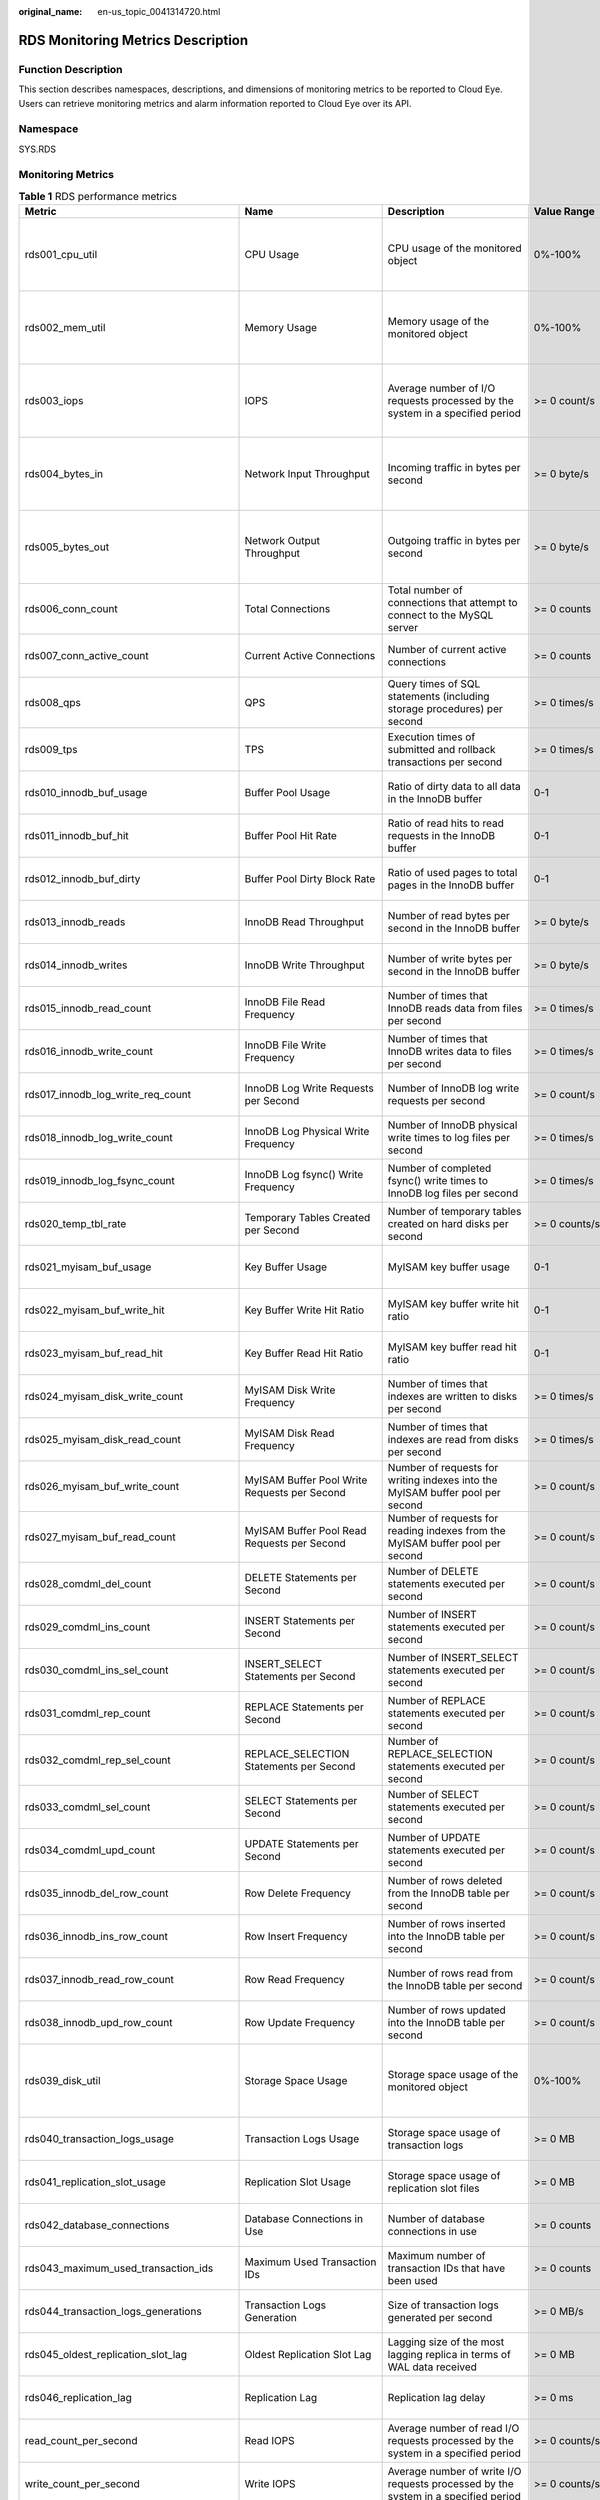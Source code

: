 :original_name: en-us_topic_0041314720.html

.. _en-us_topic_0041314720:

RDS Monitoring Metrics Description
==================================

Function Description
--------------------

This section describes namespaces, descriptions, and dimensions of monitoring metrics to be reported to Cloud Eye. Users can retrieve monitoring metrics and alarm information reported to Cloud Eye over its API.

Namespace
---------

SYS.RDS

Monitoring Metrics
------------------

.. table:: **Table 1** RDS performance metrics

   +--------------------------------------------+----------------------------------------------------------------------------+----------------------------------------------------------------------------------------------------------------------------------------------------------------------------------------------------------------------------------------------------------------------------------------------------------------------------------------+-------------------+--------------------------------------------------------------------+
   | Metric                                     | Name                                                                       | Description                                                                                                                                                                                                                                                                                                                            | Value Range       | Remarks                                                            |
   +============================================+============================================================================+========================================================================================================================================================================================================================================================================================================================================+===================+====================================================================+
   | rds001_cpu_util                            | CPU Usage                                                                  | CPU usage of the monitored object                                                                                                                                                                                                                                                                                                      | 0%-100%           | Monitored object: ECS. Monitored DB instance type:                 |
   |                                            |                                                                            |                                                                                                                                                                                                                                                                                                                                        |                   |                                                                    |
   |                                            |                                                                            |                                                                                                                                                                                                                                                                                                                                        |                   | -  MySQL                                                           |
   |                                            |                                                                            |                                                                                                                                                                                                                                                                                                                                        |                   | -  PostgreSQL                                                      |
   |                                            |                                                                            |                                                                                                                                                                                                                                                                                                                                        |                   | -  Microsoft SQL Server                                            |
   +--------------------------------------------+----------------------------------------------------------------------------+----------------------------------------------------------------------------------------------------------------------------------------------------------------------------------------------------------------------------------------------------------------------------------------------------------------------------------------+-------------------+--------------------------------------------------------------------+
   | rds002_mem_util                            | Memory Usage                                                               | Memory usage of the monitored object                                                                                                                                                                                                                                                                                                   | 0%-100%           | Monitored object: ECS. Monitored DB instance type:                 |
   |                                            |                                                                            |                                                                                                                                                                                                                                                                                                                                        |                   |                                                                    |
   |                                            |                                                                            |                                                                                                                                                                                                                                                                                                                                        |                   | -  MySQL                                                           |
   |                                            |                                                                            |                                                                                                                                                                                                                                                                                                                                        |                   | -  PostgreSQL                                                      |
   |                                            |                                                                            |                                                                                                                                                                                                                                                                                                                                        |                   | -  Microsoft SQL Server                                            |
   +--------------------------------------------+----------------------------------------------------------------------------+----------------------------------------------------------------------------------------------------------------------------------------------------------------------------------------------------------------------------------------------------------------------------------------------------------------------------------------+-------------------+--------------------------------------------------------------------+
   | rds003_iops                                | IOPS                                                                       | Average number of I/O requests processed by the system in a specified period                                                                                                                                                                                                                                                           | >= 0 count/s      | Monitored object: ECS. Monitored DB instance type:                 |
   |                                            |                                                                            |                                                                                                                                                                                                                                                                                                                                        |                   |                                                                    |
   |                                            |                                                                            |                                                                                                                                                                                                                                                                                                                                        |                   | -  MySQL                                                           |
   |                                            |                                                                            |                                                                                                                                                                                                                                                                                                                                        |                   | -  PostgreSQL                                                      |
   |                                            |                                                                            |                                                                                                                                                                                                                                                                                                                                        |                   | -  Microsoft SQL Server                                            |
   +--------------------------------------------+----------------------------------------------------------------------------+----------------------------------------------------------------------------------------------------------------------------------------------------------------------------------------------------------------------------------------------------------------------------------------------------------------------------------------+-------------------+--------------------------------------------------------------------+
   | rds004_bytes_in                            | Network Input Throughput                                                   | Incoming traffic in bytes per second                                                                                                                                                                                                                                                                                                   | >= 0 byte/s       | Monitored object: ECS. Monitored DB instance type:                 |
   |                                            |                                                                            |                                                                                                                                                                                                                                                                                                                                        |                   |                                                                    |
   |                                            |                                                                            |                                                                                                                                                                                                                                                                                                                                        |                   | -  MySQL                                                           |
   |                                            |                                                                            |                                                                                                                                                                                                                                                                                                                                        |                   | -  PostgreSQL                                                      |
   |                                            |                                                                            |                                                                                                                                                                                                                                                                                                                                        |                   | -  Microsoft SQL Server                                            |
   +--------------------------------------------+----------------------------------------------------------------------------+----------------------------------------------------------------------------------------------------------------------------------------------------------------------------------------------------------------------------------------------------------------------------------------------------------------------------------------+-------------------+--------------------------------------------------------------------+
   | rds005_bytes_out                           | Network Output Throughput                                                  | Outgoing traffic in bytes per second                                                                                                                                                                                                                                                                                                   | >= 0 byte/s       | Monitored object: ECS. Monitored DB instance type:                 |
   |                                            |                                                                            |                                                                                                                                                                                                                                                                                                                                        |                   |                                                                    |
   |                                            |                                                                            |                                                                                                                                                                                                                                                                                                                                        |                   | -  MySQL                                                           |
   |                                            |                                                                            |                                                                                                                                                                                                                                                                                                                                        |                   | -  PostgreSQL                                                      |
   |                                            |                                                                            |                                                                                                                                                                                                                                                                                                                                        |                   | -  Microsoft SQL Server                                            |
   +--------------------------------------------+----------------------------------------------------------------------------+----------------------------------------------------------------------------------------------------------------------------------------------------------------------------------------------------------------------------------------------------------------------------------------------------------------------------------------+-------------------+--------------------------------------------------------------------+
   | rds006_conn_count                          | Total Connections                                                          | Total number of connections that attempt to connect to the MySQL server                                                                                                                                                                                                                                                                | >= 0 counts       | Monitored object: database                                         |
   |                                            |                                                                            |                                                                                                                                                                                                                                                                                                                                        |                   |                                                                    |
   |                                            |                                                                            |                                                                                                                                                                                                                                                                                                                                        |                   | Monitored instance type: MySQL instances                           |
   +--------------------------------------------+----------------------------------------------------------------------------+----------------------------------------------------------------------------------------------------------------------------------------------------------------------------------------------------------------------------------------------------------------------------------------------------------------------------------------+-------------------+--------------------------------------------------------------------+
   | rds007_conn_active_count                   | Current Active Connections                                                 | Number of current active connections                                                                                                                                                                                                                                                                                                   | >= 0 counts       | Monitored object: database                                         |
   |                                            |                                                                            |                                                                                                                                                                                                                                                                                                                                        |                   |                                                                    |
   |                                            |                                                                            |                                                                                                                                                                                                                                                                                                                                        |                   | Monitored instance type: MySQL instances                           |
   +--------------------------------------------+----------------------------------------------------------------------------+----------------------------------------------------------------------------------------------------------------------------------------------------------------------------------------------------------------------------------------------------------------------------------------------------------------------------------------+-------------------+--------------------------------------------------------------------+
   | rds008_qps                                 | QPS                                                                        | Query times of SQL statements (including storage procedures) per second                                                                                                                                                                                                                                                                | >= 0 times/s      | Monitored object: database                                         |
   |                                            |                                                                            |                                                                                                                                                                                                                                                                                                                                        |                   |                                                                    |
   |                                            |                                                                            |                                                                                                                                                                                                                                                                                                                                        |                   | Monitored instance type: MySQL instances                           |
   +--------------------------------------------+----------------------------------------------------------------------------+----------------------------------------------------------------------------------------------------------------------------------------------------------------------------------------------------------------------------------------------------------------------------------------------------------------------------------------+-------------------+--------------------------------------------------------------------+
   | rds009_tps                                 | TPS                                                                        | Execution times of submitted and rollback transactions per second                                                                                                                                                                                                                                                                      | >= 0 times/s      | Monitored object: database                                         |
   |                                            |                                                                            |                                                                                                                                                                                                                                                                                                                                        |                   |                                                                    |
   |                                            |                                                                            |                                                                                                                                                                                                                                                                                                                                        |                   | Monitored instance type: MySQL instances                           |
   +--------------------------------------------+----------------------------------------------------------------------------+----------------------------------------------------------------------------------------------------------------------------------------------------------------------------------------------------------------------------------------------------------------------------------------------------------------------------------------+-------------------+--------------------------------------------------------------------+
   | rds010_innodb_buf_usage                    | Buffer Pool Usage                                                          | Ratio of dirty data to all data in the InnoDB buffer                                                                                                                                                                                                                                                                                   | 0-1               | Monitored object: database                                         |
   |                                            |                                                                            |                                                                                                                                                                                                                                                                                                                                        |                   |                                                                    |
   |                                            |                                                                            |                                                                                                                                                                                                                                                                                                                                        |                   | Monitored instance type: MySQL instances                           |
   +--------------------------------------------+----------------------------------------------------------------------------+----------------------------------------------------------------------------------------------------------------------------------------------------------------------------------------------------------------------------------------------------------------------------------------------------------------------------------------+-------------------+--------------------------------------------------------------------+
   | rds011_innodb_buf_hit                      | Buffer Pool Hit Rate                                                       | Ratio of read hits to read requests in the InnoDB buffer                                                                                                                                                                                                                                                                               | 0-1               | Monitored object: database                                         |
   |                                            |                                                                            |                                                                                                                                                                                                                                                                                                                                        |                   |                                                                    |
   |                                            |                                                                            |                                                                                                                                                                                                                                                                                                                                        |                   | Monitored instance type: MySQL instances                           |
   +--------------------------------------------+----------------------------------------------------------------------------+----------------------------------------------------------------------------------------------------------------------------------------------------------------------------------------------------------------------------------------------------------------------------------------------------------------------------------------+-------------------+--------------------------------------------------------------------+
   | rds012_innodb_buf_dirty                    | Buffer Pool Dirty Block Rate                                               | Ratio of used pages to total pages in the InnoDB buffer                                                                                                                                                                                                                                                                                | 0-1               | Monitored object: database                                         |
   |                                            |                                                                            |                                                                                                                                                                                                                                                                                                                                        |                   |                                                                    |
   |                                            |                                                                            |                                                                                                                                                                                                                                                                                                                                        |                   | Monitored instance type: MySQL instances                           |
   +--------------------------------------------+----------------------------------------------------------------------------+----------------------------------------------------------------------------------------------------------------------------------------------------------------------------------------------------------------------------------------------------------------------------------------------------------------------------------------+-------------------+--------------------------------------------------------------------+
   | rds013_innodb_reads                        | InnoDB Read Throughput                                                     | Number of read bytes per second in the InnoDB buffer                                                                                                                                                                                                                                                                                   | >= 0 byte/s       | Monitored object: database                                         |
   |                                            |                                                                            |                                                                                                                                                                                                                                                                                                                                        |                   |                                                                    |
   |                                            |                                                                            |                                                                                                                                                                                                                                                                                                                                        |                   | Monitored instance type: MySQL instances                           |
   +--------------------------------------------+----------------------------------------------------------------------------+----------------------------------------------------------------------------------------------------------------------------------------------------------------------------------------------------------------------------------------------------------------------------------------------------------------------------------------+-------------------+--------------------------------------------------------------------+
   | rds014_innodb_writes                       | InnoDB Write Throughput                                                    | Number of write bytes per second in the InnoDB buffer                                                                                                                                                                                                                                                                                  | >= 0 byte/s       | Monitored object: database                                         |
   |                                            |                                                                            |                                                                                                                                                                                                                                                                                                                                        |                   |                                                                    |
   |                                            |                                                                            |                                                                                                                                                                                                                                                                                                                                        |                   | Monitored instance type: MySQL instances                           |
   +--------------------------------------------+----------------------------------------------------------------------------+----------------------------------------------------------------------------------------------------------------------------------------------------------------------------------------------------------------------------------------------------------------------------------------------------------------------------------------+-------------------+--------------------------------------------------------------------+
   | rds015_innodb_read_count                   | InnoDB File Read Frequency                                                 | Number of times that InnoDB reads data from files per second                                                                                                                                                                                                                                                                           | >= 0 times/s      | Monitored object: database                                         |
   |                                            |                                                                            |                                                                                                                                                                                                                                                                                                                                        |                   |                                                                    |
   |                                            |                                                                            |                                                                                                                                                                                                                                                                                                                                        |                   | Monitored instance type: MySQL instances                           |
   +--------------------------------------------+----------------------------------------------------------------------------+----------------------------------------------------------------------------------------------------------------------------------------------------------------------------------------------------------------------------------------------------------------------------------------------------------------------------------------+-------------------+--------------------------------------------------------------------+
   | rds016_innodb_write_count                  | InnoDB File Write Frequency                                                | Number of times that InnoDB writes data to files per second                                                                                                                                                                                                                                                                            | >= 0 times/s      | Monitored object: database                                         |
   |                                            |                                                                            |                                                                                                                                                                                                                                                                                                                                        |                   |                                                                    |
   |                                            |                                                                            |                                                                                                                                                                                                                                                                                                                                        |                   | Monitored instance type: MySQL instances                           |
   +--------------------------------------------+----------------------------------------------------------------------------+----------------------------------------------------------------------------------------------------------------------------------------------------------------------------------------------------------------------------------------------------------------------------------------------------------------------------------------+-------------------+--------------------------------------------------------------------+
   | rds017_innodb_log_write_req_count          | InnoDB Log Write Requests per Second                                       | Number of InnoDB log write requests per second                                                                                                                                                                                                                                                                                         | >= 0 count/s      | Monitored object: database                                         |
   |                                            |                                                                            |                                                                                                                                                                                                                                                                                                                                        |                   |                                                                    |
   |                                            |                                                                            |                                                                                                                                                                                                                                                                                                                                        |                   | Monitored instance type: MySQL instances                           |
   +--------------------------------------------+----------------------------------------------------------------------------+----------------------------------------------------------------------------------------------------------------------------------------------------------------------------------------------------------------------------------------------------------------------------------------------------------------------------------------+-------------------+--------------------------------------------------------------------+
   | rds018_innodb_log_write_count              | InnoDB Log Physical Write Frequency                                        | Number of InnoDB physical write times to log files per second                                                                                                                                                                                                                                                                          | >= 0 times/s      | Monitored object: database                                         |
   |                                            |                                                                            |                                                                                                                                                                                                                                                                                                                                        |                   |                                                                    |
   |                                            |                                                                            |                                                                                                                                                                                                                                                                                                                                        |                   | Monitored instance type: MySQL instances                           |
   +--------------------------------------------+----------------------------------------------------------------------------+----------------------------------------------------------------------------------------------------------------------------------------------------------------------------------------------------------------------------------------------------------------------------------------------------------------------------------------+-------------------+--------------------------------------------------------------------+
   | rds019_innodb_log_fsync_count              | InnoDB Log fsync() Write Frequency                                         | Number of completed fsync() write times to InnoDB log files per second                                                                                                                                                                                                                                                                 | >= 0 times/s      | Monitored object: database                                         |
   |                                            |                                                                            |                                                                                                                                                                                                                                                                                                                                        |                   |                                                                    |
   |                                            |                                                                            |                                                                                                                                                                                                                                                                                                                                        |                   | Monitored instance type: MySQL instances                           |
   +--------------------------------------------+----------------------------------------------------------------------------+----------------------------------------------------------------------------------------------------------------------------------------------------------------------------------------------------------------------------------------------------------------------------------------------------------------------------------------+-------------------+--------------------------------------------------------------------+
   | rds020_temp_tbl_rate                       | Temporary Tables Created per Second                                        | Number of temporary tables created on hard disks per second                                                                                                                                                                                                                                                                            | >= 0 counts/s     | Monitored object: database                                         |
   |                                            |                                                                            |                                                                                                                                                                                                                                                                                                                                        |                   |                                                                    |
   |                                            |                                                                            |                                                                                                                                                                                                                                                                                                                                        |                   | Monitored instance type: MySQL instances                           |
   +--------------------------------------------+----------------------------------------------------------------------------+----------------------------------------------------------------------------------------------------------------------------------------------------------------------------------------------------------------------------------------------------------------------------------------------------------------------------------------+-------------------+--------------------------------------------------------------------+
   | rds021_myisam_buf_usage                    | Key Buffer Usage                                                           | MyISAM key buffer usage                                                                                                                                                                                                                                                                                                                | 0-1               | Monitored object: database                                         |
   |                                            |                                                                            |                                                                                                                                                                                                                                                                                                                                        |                   |                                                                    |
   |                                            |                                                                            |                                                                                                                                                                                                                                                                                                                                        |                   | Monitored instance type: MySQL instances                           |
   +--------------------------------------------+----------------------------------------------------------------------------+----------------------------------------------------------------------------------------------------------------------------------------------------------------------------------------------------------------------------------------------------------------------------------------------------------------------------------------+-------------------+--------------------------------------------------------------------+
   | rds022_myisam_buf_write_hit                | Key Buffer Write Hit Ratio                                                 | MyISAM key buffer write hit ratio                                                                                                                                                                                                                                                                                                      | 0-1               | Monitored object: database                                         |
   |                                            |                                                                            |                                                                                                                                                                                                                                                                                                                                        |                   |                                                                    |
   |                                            |                                                                            |                                                                                                                                                                                                                                                                                                                                        |                   | Monitored instance type: MySQL instances                           |
   +--------------------------------------------+----------------------------------------------------------------------------+----------------------------------------------------------------------------------------------------------------------------------------------------------------------------------------------------------------------------------------------------------------------------------------------------------------------------------------+-------------------+--------------------------------------------------------------------+
   | rds023_myisam_buf_read_hit                 | Key Buffer Read Hit Ratio                                                  | MyISAM key buffer read hit ratio                                                                                                                                                                                                                                                                                                       | 0-1               | Monitored object: database                                         |
   |                                            |                                                                            |                                                                                                                                                                                                                                                                                                                                        |                   |                                                                    |
   |                                            |                                                                            |                                                                                                                                                                                                                                                                                                                                        |                   | Monitored instance type: MySQL instances                           |
   +--------------------------------------------+----------------------------------------------------------------------------+----------------------------------------------------------------------------------------------------------------------------------------------------------------------------------------------------------------------------------------------------------------------------------------------------------------------------------------+-------------------+--------------------------------------------------------------------+
   | rds024_myisam_disk_write_count             | MyISAM Disk Write Frequency                                                | Number of times that indexes are written to disks per second                                                                                                                                                                                                                                                                           | >= 0 times/s      | Monitored object: database                                         |
   |                                            |                                                                            |                                                                                                                                                                                                                                                                                                                                        |                   |                                                                    |
   |                                            |                                                                            |                                                                                                                                                                                                                                                                                                                                        |                   | Monitored instance type: MySQL instances                           |
   +--------------------------------------------+----------------------------------------------------------------------------+----------------------------------------------------------------------------------------------------------------------------------------------------------------------------------------------------------------------------------------------------------------------------------------------------------------------------------------+-------------------+--------------------------------------------------------------------+
   | rds025_myisam_disk_read_count              | MyISAM Disk Read Frequency                                                 | Number of times that indexes are read from disks per second                                                                                                                                                                                                                                                                            | >= 0 times/s      | Monitored object: database                                         |
   |                                            |                                                                            |                                                                                                                                                                                                                                                                                                                                        |                   |                                                                    |
   |                                            |                                                                            |                                                                                                                                                                                                                                                                                                                                        |                   | Monitored instance type: MySQL instances                           |
   +--------------------------------------------+----------------------------------------------------------------------------+----------------------------------------------------------------------------------------------------------------------------------------------------------------------------------------------------------------------------------------------------------------------------------------------------------------------------------------+-------------------+--------------------------------------------------------------------+
   | rds026_myisam_buf_write_count              | MyISAM Buffer Pool Write Requests per Second                               | Number of requests for writing indexes into the MyISAM buffer pool per second                                                                                                                                                                                                                                                          | >= 0 count/s      | Monitored object: database                                         |
   |                                            |                                                                            |                                                                                                                                                                                                                                                                                                                                        |                   |                                                                    |
   |                                            |                                                                            |                                                                                                                                                                                                                                                                                                                                        |                   | Monitored instance type: MySQL instances                           |
   +--------------------------------------------+----------------------------------------------------------------------------+----------------------------------------------------------------------------------------------------------------------------------------------------------------------------------------------------------------------------------------------------------------------------------------------------------------------------------------+-------------------+--------------------------------------------------------------------+
   | rds027_myisam_buf_read_count               | MyISAM Buffer Pool Read Requests per Second                                | Number of requests for reading indexes from the MyISAM buffer pool per second                                                                                                                                                                                                                                                          | >= 0 count/s      | Monitored object: database                                         |
   |                                            |                                                                            |                                                                                                                                                                                                                                                                                                                                        |                   |                                                                    |
   |                                            |                                                                            |                                                                                                                                                                                                                                                                                                                                        |                   | Monitored instance type: MySQL instances                           |
   +--------------------------------------------+----------------------------------------------------------------------------+----------------------------------------------------------------------------------------------------------------------------------------------------------------------------------------------------------------------------------------------------------------------------------------------------------------------------------------+-------------------+--------------------------------------------------------------------+
   | rds028_comdml_del_count                    | DELETE Statements per Second                                               | Number of DELETE statements executed per second                                                                                                                                                                                                                                                                                        | >= 0 count/s      | Monitored object: database                                         |
   |                                            |                                                                            |                                                                                                                                                                                                                                                                                                                                        |                   |                                                                    |
   |                                            |                                                                            |                                                                                                                                                                                                                                                                                                                                        |                   | Monitored instance type: MySQL instances                           |
   +--------------------------------------------+----------------------------------------------------------------------------+----------------------------------------------------------------------------------------------------------------------------------------------------------------------------------------------------------------------------------------------------------------------------------------------------------------------------------------+-------------------+--------------------------------------------------------------------+
   | rds029_comdml_ins_count                    | INSERT Statements per Second                                               | Number of INSERT statements executed per second                                                                                                                                                                                                                                                                                        | >= 0 count/s      | Monitored object: database                                         |
   |                                            |                                                                            |                                                                                                                                                                                                                                                                                                                                        |                   |                                                                    |
   |                                            |                                                                            |                                                                                                                                                                                                                                                                                                                                        |                   | Monitored instance type: MySQL instances                           |
   +--------------------------------------------+----------------------------------------------------------------------------+----------------------------------------------------------------------------------------------------------------------------------------------------------------------------------------------------------------------------------------------------------------------------------------------------------------------------------------+-------------------+--------------------------------------------------------------------+
   | rds030_comdml_ins_sel_count                | INSERT_SELECT Statements per Second                                        | Number of INSERT_SELECT statements executed per second                                                                                                                                                                                                                                                                                 | >= 0 count/s      | Monitored object: database                                         |
   |                                            |                                                                            |                                                                                                                                                                                                                                                                                                                                        |                   |                                                                    |
   |                                            |                                                                            |                                                                                                                                                                                                                                                                                                                                        |                   | Monitored instance type: MySQL instances                           |
   +--------------------------------------------+----------------------------------------------------------------------------+----------------------------------------------------------------------------------------------------------------------------------------------------------------------------------------------------------------------------------------------------------------------------------------------------------------------------------------+-------------------+--------------------------------------------------------------------+
   | rds031_comdml_rep_count                    | REPLACE Statements per Second                                              | Number of REPLACE statements executed per second                                                                                                                                                                                                                                                                                       | >= 0 count/s      | Monitored object: database                                         |
   |                                            |                                                                            |                                                                                                                                                                                                                                                                                                                                        |                   |                                                                    |
   |                                            |                                                                            |                                                                                                                                                                                                                                                                                                                                        |                   | Monitored instance type: MySQL instances                           |
   +--------------------------------------------+----------------------------------------------------------------------------+----------------------------------------------------------------------------------------------------------------------------------------------------------------------------------------------------------------------------------------------------------------------------------------------------------------------------------------+-------------------+--------------------------------------------------------------------+
   | rds032_comdml_rep_sel_count                | REPLACE_SELECTION Statements per Second                                    | Number of REPLACE_SELECTION statements executed per second                                                                                                                                                                                                                                                                             | >= 0 count/s      | Monitored object: database                                         |
   |                                            |                                                                            |                                                                                                                                                                                                                                                                                                                                        |                   |                                                                    |
   |                                            |                                                                            |                                                                                                                                                                                                                                                                                                                                        |                   | Monitored instance type: MySQL instances                           |
   +--------------------------------------------+----------------------------------------------------------------------------+----------------------------------------------------------------------------------------------------------------------------------------------------------------------------------------------------------------------------------------------------------------------------------------------------------------------------------------+-------------------+--------------------------------------------------------------------+
   | rds033_comdml_sel_count                    | SELECT Statements per Second                                               | Number of SELECT statements executed per second                                                                                                                                                                                                                                                                                        | >= 0 count/s      | Monitored object: database                                         |
   |                                            |                                                                            |                                                                                                                                                                                                                                                                                                                                        |                   |                                                                    |
   |                                            |                                                                            |                                                                                                                                                                                                                                                                                                                                        |                   | Monitored instance type: MySQL instances                           |
   +--------------------------------------------+----------------------------------------------------------------------------+----------------------------------------------------------------------------------------------------------------------------------------------------------------------------------------------------------------------------------------------------------------------------------------------------------------------------------------+-------------------+--------------------------------------------------------------------+
   | rds034_comdml_upd_count                    | UPDATE Statements per Second                                               | Number of UPDATE statements executed per second                                                                                                                                                                                                                                                                                        | >= 0 count/s      | Monitored object: database                                         |
   |                                            |                                                                            |                                                                                                                                                                                                                                                                                                                                        |                   |                                                                    |
   |                                            |                                                                            |                                                                                                                                                                                                                                                                                                                                        |                   | Monitored instance type: MySQL instances                           |
   +--------------------------------------------+----------------------------------------------------------------------------+----------------------------------------------------------------------------------------------------------------------------------------------------------------------------------------------------------------------------------------------------------------------------------------------------------------------------------------+-------------------+--------------------------------------------------------------------+
   | rds035_innodb_del_row_count                | Row Delete Frequency                                                       | Number of rows deleted from the InnoDB table per second                                                                                                                                                                                                                                                                                | >= 0 count/s      | Monitored object: database                                         |
   |                                            |                                                                            |                                                                                                                                                                                                                                                                                                                                        |                   |                                                                    |
   |                                            |                                                                            |                                                                                                                                                                                                                                                                                                                                        |                   | Monitored instance type: MySQL instances                           |
   +--------------------------------------------+----------------------------------------------------------------------------+----------------------------------------------------------------------------------------------------------------------------------------------------------------------------------------------------------------------------------------------------------------------------------------------------------------------------------------+-------------------+--------------------------------------------------------------------+
   | rds036_innodb_ins_row_count                | Row Insert Frequency                                                       | Number of rows inserted into the InnoDB table per second                                                                                                                                                                                                                                                                               | >= 0 count/s      | Monitored object: database                                         |
   |                                            |                                                                            |                                                                                                                                                                                                                                                                                                                                        |                   |                                                                    |
   |                                            |                                                                            |                                                                                                                                                                                                                                                                                                                                        |                   | Monitored instance type: MySQL instances                           |
   +--------------------------------------------+----------------------------------------------------------------------------+----------------------------------------------------------------------------------------------------------------------------------------------------------------------------------------------------------------------------------------------------------------------------------------------------------------------------------------+-------------------+--------------------------------------------------------------------+
   | rds037_innodb_read_row_count               | Row Read Frequency                                                         | Number of rows read from the InnoDB table per second                                                                                                                                                                                                                                                                                   | >= 0 count/s      | Monitored object: database                                         |
   |                                            |                                                                            |                                                                                                                                                                                                                                                                                                                                        |                   |                                                                    |
   |                                            |                                                                            |                                                                                                                                                                                                                                                                                                                                        |                   | Monitored instance type: MySQL instances                           |
   +--------------------------------------------+----------------------------------------------------------------------------+----------------------------------------------------------------------------------------------------------------------------------------------------------------------------------------------------------------------------------------------------------------------------------------------------------------------------------------+-------------------+--------------------------------------------------------------------+
   | rds038_innodb_upd_row_count                | Row Update Frequency                                                       | Number of rows updated into the InnoDB table per second                                                                                                                                                                                                                                                                                | >= 0 count/s      | Monitored object: database                                         |
   |                                            |                                                                            |                                                                                                                                                                                                                                                                                                                                        |                   |                                                                    |
   |                                            |                                                                            |                                                                                                                                                                                                                                                                                                                                        |                   | Monitored instance type: MySQL instances                           |
   +--------------------------------------------+----------------------------------------------------------------------------+----------------------------------------------------------------------------------------------------------------------------------------------------------------------------------------------------------------------------------------------------------------------------------------------------------------------------------------+-------------------+--------------------------------------------------------------------+
   | rds039_disk_util                           | Storage Space Usage                                                        | Storage space usage of the monitored object                                                                                                                                                                                                                                                                                            | 0%-100%           | Monitored object: ECS. Monitored DB instance type:                 |
   |                                            |                                                                            |                                                                                                                                                                                                                                                                                                                                        |                   |                                                                    |
   |                                            |                                                                            |                                                                                                                                                                                                                                                                                                                                        |                   | -  MySQL                                                           |
   |                                            |                                                                            |                                                                                                                                                                                                                                                                                                                                        |                   | -  PostgreSQL                                                      |
   |                                            |                                                                            |                                                                                                                                                                                                                                                                                                                                        |                   | -  Microsoft SQL Server                                            |
   +--------------------------------------------+----------------------------------------------------------------------------+----------------------------------------------------------------------------------------------------------------------------------------------------------------------------------------------------------------------------------------------------------------------------------------------------------------------------------------+-------------------+--------------------------------------------------------------------+
   | rds040_transaction_logs_usage              | Transaction Logs Usage                                                     | Storage space usage of transaction logs                                                                                                                                                                                                                                                                                                | >= 0 MB           | Monitored object: database                                         |
   |                                            |                                                                            |                                                                                                                                                                                                                                                                                                                                        |                   |                                                                    |
   |                                            |                                                                            |                                                                                                                                                                                                                                                                                                                                        |                   | Monitored instance type: PostgreSQL instances                      |
   +--------------------------------------------+----------------------------------------------------------------------------+----------------------------------------------------------------------------------------------------------------------------------------------------------------------------------------------------------------------------------------------------------------------------------------------------------------------------------------+-------------------+--------------------------------------------------------------------+
   | rds041_replication_slot_usage              | Replication Slot Usage                                                     | Storage space usage of replication slot files                                                                                                                                                                                                                                                                                          | >= 0 MB           | Monitored object: database                                         |
   |                                            |                                                                            |                                                                                                                                                                                                                                                                                                                                        |                   |                                                                    |
   |                                            |                                                                            |                                                                                                                                                                                                                                                                                                                                        |                   | Monitored instance type: PostgreSQL instances                      |
   +--------------------------------------------+----------------------------------------------------------------------------+----------------------------------------------------------------------------------------------------------------------------------------------------------------------------------------------------------------------------------------------------------------------------------------------------------------------------------------+-------------------+--------------------------------------------------------------------+
   | rds042_database_connections                | Database Connections in Use                                                | Number of database connections in use                                                                                                                                                                                                                                                                                                  | >= 0 counts       | Monitored object: database                                         |
   |                                            |                                                                            |                                                                                                                                                                                                                                                                                                                                        |                   |                                                                    |
   |                                            |                                                                            |                                                                                                                                                                                                                                                                                                                                        |                   | Monitored instance type: PostgreSQL instances                      |
   +--------------------------------------------+----------------------------------------------------------------------------+----------------------------------------------------------------------------------------------------------------------------------------------------------------------------------------------------------------------------------------------------------------------------------------------------------------------------------------+-------------------+--------------------------------------------------------------------+
   | rds043_maximum_used_transaction_ids        | Maximum Used Transaction IDs                                               | Maximum number of transaction IDs that have been used                                                                                                                                                                                                                                                                                  | >= 0 counts       | Monitored object: database                                         |
   |                                            |                                                                            |                                                                                                                                                                                                                                                                                                                                        |                   |                                                                    |
   |                                            |                                                                            |                                                                                                                                                                                                                                                                                                                                        |                   | Monitored instance type: PostgreSQL instances                      |
   +--------------------------------------------+----------------------------------------------------------------------------+----------------------------------------------------------------------------------------------------------------------------------------------------------------------------------------------------------------------------------------------------------------------------------------------------------------------------------------+-------------------+--------------------------------------------------------------------+
   | rds044_transaction_logs_generations        | Transaction Logs Generation                                                | Size of transaction logs generated per second                                                                                                                                                                                                                                                                                          | >= 0 MB/s         | Monitored object: database                                         |
   |                                            |                                                                            |                                                                                                                                                                                                                                                                                                                                        |                   |                                                                    |
   |                                            |                                                                            |                                                                                                                                                                                                                                                                                                                                        |                   | Monitored instance type: PostgreSQL instances                      |
   +--------------------------------------------+----------------------------------------------------------------------------+----------------------------------------------------------------------------------------------------------------------------------------------------------------------------------------------------------------------------------------------------------------------------------------------------------------------------------------+-------------------+--------------------------------------------------------------------+
   | rds045_oldest_replication_slot_lag         | Oldest Replication Slot Lag                                                | Lagging size of the most lagging replica in terms of WAL data received                                                                                                                                                                                                                                                                 | >= 0 MB           | Monitored object: database                                         |
   |                                            |                                                                            |                                                                                                                                                                                                                                                                                                                                        |                   |                                                                    |
   |                                            |                                                                            |                                                                                                                                                                                                                                                                                                                                        |                   | Monitored instance type: PostgreSQL instances                      |
   +--------------------------------------------+----------------------------------------------------------------------------+----------------------------------------------------------------------------------------------------------------------------------------------------------------------------------------------------------------------------------------------------------------------------------------------------------------------------------------+-------------------+--------------------------------------------------------------------+
   | rds046_replication_lag                     | Replication Lag                                                            | Replication lag delay                                                                                                                                                                                                                                                                                                                  | >= 0 ms           | Monitored object: database                                         |
   |                                            |                                                                            |                                                                                                                                                                                                                                                                                                                                        |                   |                                                                    |
   |                                            |                                                                            |                                                                                                                                                                                                                                                                                                                                        |                   | Monitored instance type: PostgreSQL instances                      |
   +--------------------------------------------+----------------------------------------------------------------------------+----------------------------------------------------------------------------------------------------------------------------------------------------------------------------------------------------------------------------------------------------------------------------------------------------------------------------------------+-------------------+--------------------------------------------------------------------+
   | read_count_per_second                      | Read IOPS                                                                  | Average number of read I/O requests processed by the system in a specified period                                                                                                                                                                                                                                                      | >= 0 counts/s     | Monitored object: ECS                                              |
   |                                            |                                                                            |                                                                                                                                                                                                                                                                                                                                        |                   |                                                                    |
   |                                            |                                                                            |                                                                                                                                                                                                                                                                                                                                        |                   | Monitored instance type: PostgreSQL instances                      |
   +--------------------------------------------+----------------------------------------------------------------------------+----------------------------------------------------------------------------------------------------------------------------------------------------------------------------------------------------------------------------------------------------------------------------------------------------------------------------------------+-------------------+--------------------------------------------------------------------+
   | write_count_per_second                     | Write IOPS                                                                 | Average number of write I/O requests processed by the system in a specified period                                                                                                                                                                                                                                                     | >= 0 counts/s     | Monitored object: ECS                                              |
   |                                            |                                                                            |                                                                                                                                                                                                                                                                                                                                        |                   |                                                                    |
   |                                            |                                                                            |                                                                                                                                                                                                                                                                                                                                        |                   | Monitored instance type: PostgreSQL instances                      |
   +--------------------------------------------+----------------------------------------------------------------------------+----------------------------------------------------------------------------------------------------------------------------------------------------------------------------------------------------------------------------------------------------------------------------------------------------------------------------------------+-------------------+--------------------------------------------------------------------+
   | rds047_disk_total_size                     | Total Storage Space                                                        | Total storage space of the monitored object                                                                                                                                                                                                                                                                                            | 40-4000 GB        | Monitored object: ECS. Monitored DB instance type:                 |
   |                                            |                                                                            |                                                                                                                                                                                                                                                                                                                                        |                   |                                                                    |
   |                                            |                                                                            |                                                                                                                                                                                                                                                                                                                                        |                   | -  MySQL                                                           |
   |                                            |                                                                            |                                                                                                                                                                                                                                                                                                                                        |                   | -  PostgreSQL                                                      |
   |                                            |                                                                            |                                                                                                                                                                                                                                                                                                                                        |                   | -  Microsoft SQL Server                                            |
   +--------------------------------------------+----------------------------------------------------------------------------+----------------------------------------------------------------------------------------------------------------------------------------------------------------------------------------------------------------------------------------------------------------------------------------------------------------------------------------+-------------------+--------------------------------------------------------------------+
   | rds048_disk_used_size                      | Used Storage Space                                                         | Used storage space of the monitored object                                                                                                                                                                                                                                                                                             | 0-4000 GB         | Monitored object: ECS. Monitored DB instance type:                 |
   |                                            |                                                                            |                                                                                                                                                                                                                                                                                                                                        |                   |                                                                    |
   |                                            |                                                                            |                                                                                                                                                                                                                                                                                                                                        |                   | -  MySQL                                                           |
   |                                            |                                                                            |                                                                                                                                                                                                                                                                                                                                        |                   | -  PostgreSQL                                                      |
   |                                            |                                                                            |                                                                                                                                                                                                                                                                                                                                        |                   | -  Microsoft SQL Server                                            |
   +--------------------------------------------+----------------------------------------------------------------------------+----------------------------------------------------------------------------------------------------------------------------------------------------------------------------------------------------------------------------------------------------------------------------------------------------------------------------------------+-------------------+--------------------------------------------------------------------+
   | rds049_disk_read_throughput                | Disk Read Throughput                                                       | Number of bytes read from the disk per second                                                                                                                                                                                                                                                                                          | >= 0 byte/s       | Monitored object: ECS. Monitored DB instance type:                 |
   |                                            |                                                                            |                                                                                                                                                                                                                                                                                                                                        |                   |                                                                    |
   |                                            |                                                                            |                                                                                                                                                                                                                                                                                                                                        |                   | -  MySQL                                                           |
   |                                            |                                                                            |                                                                                                                                                                                                                                                                                                                                        |                   | -  PostgreSQL                                                      |
   |                                            |                                                                            |                                                                                                                                                                                                                                                                                                                                        |                   | -  Microsoft SQL Server                                            |
   +--------------------------------------------+----------------------------------------------------------------------------+----------------------------------------------------------------------------------------------------------------------------------------------------------------------------------------------------------------------------------------------------------------------------------------------------------------------------------------+-------------------+--------------------------------------------------------------------+
   | rds050_disk_write_throughput               | Disk Write Throughput                                                      | Number of bytes written into the disk per second                                                                                                                                                                                                                                                                                       | >= 0 byte/s       | Monitored object: ECS. Monitored DB instance type:                 |
   |                                            |                                                                            |                                                                                                                                                                                                                                                                                                                                        |                   |                                                                    |
   |                                            |                                                                            |                                                                                                                                                                                                                                                                                                                                        |                   | -  MySQL                                                           |
   |                                            |                                                                            |                                                                                                                                                                                                                                                                                                                                        |                   | -  PostgreSQL                                                      |
   |                                            |                                                                            |                                                                                                                                                                                                                                                                                                                                        |                   | -  Microsoft SQL Server                                            |
   +--------------------------------------------+----------------------------------------------------------------------------+----------------------------------------------------------------------------------------------------------------------------------------------------------------------------------------------------------------------------------------------------------------------------------------------------------------------------------------+-------------------+--------------------------------------------------------------------+
   | rds054_db_connections_in_use               | Database Connections in Use                                                | Number of database connections in use                                                                                                                                                                                                                                                                                                  | >= 0 counts       | Monitored object: database                                         |
   |                                            |                                                                            |                                                                                                                                                                                                                                                                                                                                        |                   |                                                                    |
   |                                            |                                                                            |                                                                                                                                                                                                                                                                                                                                        |                   | Monitored instance type: Microsoft SQL Server instances            |
   +--------------------------------------------+----------------------------------------------------------------------------+----------------------------------------------------------------------------------------------------------------------------------------------------------------------------------------------------------------------------------------------------------------------------------------------------------------------------------------+-------------------+--------------------------------------------------------------------+
   | rds075_avg_disk_ms_per_read                | Disk Read Time                                                             | Average time required for each disk read in a specified period                                                                                                                                                                                                                                                                         | >= 0 ms           | Monitored object: ECS                                              |
   |                                            |                                                                            |                                                                                                                                                                                                                                                                                                                                        |                   |                                                                    |
   |                                            |                                                                            |                                                                                                                                                                                                                                                                                                                                        |                   | Monitored instance type: MySQL instance                            |
   +--------------------------------------------+----------------------------------------------------------------------------+----------------------------------------------------------------------------------------------------------------------------------------------------------------------------------------------------------------------------------------------------------------------------------------------------------------------------------------+-------------------+--------------------------------------------------------------------+
   | rds076_avg_disk_ms_per_write               | Disk Write Time                                                            | Average time required for each disk write in a specified period                                                                                                                                                                                                                                                                        | >= 0 ms           | Monitored object: ECS                                              |
   |                                            |                                                                            |                                                                                                                                                                                                                                                                                                                                        |                   |                                                                    |
   |                                            |                                                                            |                                                                                                                                                                                                                                                                                                                                        |                   | Monitored instance type: MySQL instance                            |
   +--------------------------------------------+----------------------------------------------------------------------------+----------------------------------------------------------------------------------------------------------------------------------------------------------------------------------------------------------------------------------------------------------------------------------------------------------------------------------------+-------------------+--------------------------------------------------------------------+
   | rds077_vma                                 | VMA                                                                        | Virtual memory area size of an RDS process                                                                                                                                                                                                                                                                                             | >= 0 counts       | Monitored object: ECS                                              |
   |                                            |                                                                            |                                                                                                                                                                                                                                                                                                                                        |                   |                                                                    |
   |                                            |                                                                            |                                                                                                                                                                                                                                                                                                                                        |                   | Monitored instance type: MySQL instance                            |
   +--------------------------------------------+----------------------------------------------------------------------------+----------------------------------------------------------------------------------------------------------------------------------------------------------------------------------------------------------------------------------------------------------------------------------------------------------------------------------------+-------------------+--------------------------------------------------------------------+
   | rds078_threads                             | Threads                                                                    | Number of threads in a process                                                                                                                                                                                                                                                                                                         | >= 0 counts       | Monitored object: ECS                                              |
   |                                            |                                                                            |                                                                                                                                                                                                                                                                                                                                        |                   |                                                                    |
   |                                            |                                                                            |                                                                                                                                                                                                                                                                                                                                        |                   | Monitored instance type: MySQL instance                            |
   +--------------------------------------------+----------------------------------------------------------------------------+----------------------------------------------------------------------------------------------------------------------------------------------------------------------------------------------------------------------------------------------------------------------------------------------------------------------------------------+-------------------+--------------------------------------------------------------------+
   | rds079_vm_hwm                              | Peak Resident Set Size                                                     | Peak physical memory usage of an RDS process                                                                                                                                                                                                                                                                                           | >= 0 KB           | Monitored object: ECS                                              |
   |                                            |                                                                            |                                                                                                                                                                                                                                                                                                                                        |                   |                                                                    |
   |                                            |                                                                            |                                                                                                                                                                                                                                                                                                                                        |                   | Monitored instance type: MySQL instance                            |
   +--------------------------------------------+----------------------------------------------------------------------------+----------------------------------------------------------------------------------------------------------------------------------------------------------------------------------------------------------------------------------------------------------------------------------------------------------------------------------------+-------------------+--------------------------------------------------------------------+
   | rds080_vm_peak                             | Peak Virtual Memory Size                                                   | Peak virtual memory usage of an RDS process                                                                                                                                                                                                                                                                                            | >= 0 KB           | Monitored object: ECS                                              |
   |                                            |                                                                            |                                                                                                                                                                                                                                                                                                                                        |                   |                                                                    |
   |                                            |                                                                            |                                                                                                                                                                                                                                                                                                                                        |                   | Monitored instance type: MySQL instance                            |
   +--------------------------------------------+----------------------------------------------------------------------------+----------------------------------------------------------------------------------------------------------------------------------------------------------------------------------------------------------------------------------------------------------------------------------------------------------------------------------------+-------------------+--------------------------------------------------------------------+
   | rds081_vm_ioutils                          | Disk I/O Usage                                                             | Percentage of CPU time during which I/O requests were issued to the device                                                                                                                                                                                                                                                             | 0-100%            | Monitored object: ECS                                              |
   |                                            |                                                                            |                                                                                                                                                                                                                                                                                                                                        |                   |                                                                    |
   |                                            |                                                                            |                                                                                                                                                                                                                                                                                                                                        |                   | Monitored instance type: MySQL instance                            |
   +--------------------------------------------+----------------------------------------------------------------------------+----------------------------------------------------------------------------------------------------------------------------------------------------------------------------------------------------------------------------------------------------------------------------------------------------------------------------------------+-------------------+--------------------------------------------------------------------+
   | rds082_semi_sync_tx_avg_wait_time          | Transaction Wait Time                                                      | Average wait time of transactions in semi-synchronous mode                                                                                                                                                                                                                                                                             | >= 0 microseconds | Monitored object: ECS                                              |
   |                                            |                                                                            |                                                                                                                                                                                                                                                                                                                                        |                   |                                                                    |
   |                                            |                                                                            |                                                                                                                                                                                                                                                                                                                                        |                   | Monitored instance type: MySQL instance                            |
   +--------------------------------------------+----------------------------------------------------------------------------+----------------------------------------------------------------------------------------------------------------------------------------------------------------------------------------------------------------------------------------------------------------------------------------------------------------------------------------+-------------------+--------------------------------------------------------------------+
   | rds072_conn_usage                          | Connection Usage                                                           | Percent of used MySQL connections to the total number of connections                                                                                                                                                                                                                                                                   | 0-100%            | Monitored object: ECS.                                             |
   |                                            |                                                                            |                                                                                                                                                                                                                                                                                                                                        |                   |                                                                    |
   |                                            |                                                                            |                                                                                                                                                                                                                                                                                                                                        |                   | Monitored DB instance type: MySQL instance                         |
   +--------------------------------------------+----------------------------------------------------------------------------+----------------------------------------------------------------------------------------------------------------------------------------------------------------------------------------------------------------------------------------------------------------------------------------------------------------------------------------+-------------------+--------------------------------------------------------------------+
   | rds073_replication_delay                   | Real-Time Replication Delay                                                | Real-time replication delay between standby DB instances or read replicas and primary DB instances, corresponding to seconds_behind_master                                                                                                                                                                                             | >= 0 s            | Monitored object: ECS                                              |
   |                                            |                                                                            |                                                                                                                                                                                                                                                                                                                                        |                   |                                                                    |
   |                                            |                                                                            |                                                                                                                                                                                                                                                                                                                                        |                   | Monitored instance type: MySQL instance                            |
   +--------------------------------------------+----------------------------------------------------------------------------+----------------------------------------------------------------------------------------------------------------------------------------------------------------------------------------------------------------------------------------------------------------------------------------------------------------------------------------+-------------------+--------------------------------------------------------------------+
   | rds074_slow_queries                        | Slow Query Logs                                                            | Number of slow query logs generated per minute by RDS for MySQL                                                                                                                                                                                                                                                                        | >= 0 counts/min   | Monitored object: ECS                                              |
   |                                            |                                                                            |                                                                                                                                                                                                                                                                                                                                        |                   |                                                                    |
   |                                            |                                                                            |                                                                                                                                                                                                                                                                                                                                        |                   | Monitored instance type: MySQL instance                            |
   +--------------------------------------------+----------------------------------------------------------------------------+----------------------------------------------------------------------------------------------------------------------------------------------------------------------------------------------------------------------------------------------------------------------------------------------------------------------------------------+-------------------+--------------------------------------------------------------------+
   | rds_bytes_recv_rate                        | Received Bytes per Second                                                  | Number of bytes received by the database per second                                                                                                                                                                                                                                                                                    | >= 0 bytes/s      | Monitored object: ECS                                              |
   |                                            |                                                                            |                                                                                                                                                                                                                                                                                                                                        |                   |                                                                    |
   |                                            |                                                                            |                                                                                                                                                                                                                                                                                                                                        |                   | Monitored instance type: MySQL instance                            |
   +--------------------------------------------+----------------------------------------------------------------------------+----------------------------------------------------------------------------------------------------------------------------------------------------------------------------------------------------------------------------------------------------------------------------------------------------------------------------------------+-------------------+--------------------------------------------------------------------+
   | rds_bytes_sent_rate                        | Sent Bytes per Second                                                      | Number of bytes sent from the database per second                                                                                                                                                                                                                                                                                      | >= 0 bytes/s      | Monitored object: ECS                                              |
   |                                            |                                                                            |                                                                                                                                                                                                                                                                                                                                        |                   |                                                                    |
   |                                            |                                                                            |                                                                                                                                                                                                                                                                                                                                        |                   | Monitored instance type: MySQL instance                            |
   +--------------------------------------------+----------------------------------------------------------------------------+----------------------------------------------------------------------------------------------------------------------------------------------------------------------------------------------------------------------------------------------------------------------------------------------------------------------------------------+-------------------+--------------------------------------------------------------------+
   | rds_created_tmp_tables_rate                | Temporary Tables Created per Second                                        | Number of temporary tables created per second                                                                                                                                                                                                                                                                                          | >= 0 counts/s     | Monitored object: ECS                                              |
   |                                            |                                                                            |                                                                                                                                                                                                                                                                                                                                        |                   |                                                                    |
   |                                            |                                                                            |                                                                                                                                                                                                                                                                                                                                        |                   | Monitored instance type: MySQL instance                            |
   +--------------------------------------------+----------------------------------------------------------------------------+----------------------------------------------------------------------------------------------------------------------------------------------------------------------------------------------------------------------------------------------------------------------------------------------------------------------------------------+-------------------+--------------------------------------------------------------------+
   | rds_innodb_buffer_pool_pages_flushed_rate  | Innodb_buffer_pool Page Flushes per Second                                 | Number of innodb_buffer_pool page flushes per second                                                                                                                                                                                                                                                                                   | >= 0 counts/s     | Monitored object: ECS                                              |
   |                                            |                                                                            |                                                                                                                                                                                                                                                                                                                                        |                   |                                                                    |
   |                                            |                                                                            |                                                                                                                                                                                                                                                                                                                                        |                   | Monitored instance type: MySQL instance                            |
   +--------------------------------------------+----------------------------------------------------------------------------+----------------------------------------------------------------------------------------------------------------------------------------------------------------------------------------------------------------------------------------------------------------------------------------------------------------------------------------+-------------------+--------------------------------------------------------------------+
   | rds_innodb_buffer_pool_read_requests_rate  | Innodb_buffer_pool Read Requests per Second                                | Number of innodb_buffer_pool read requests per second                                                                                                                                                                                                                                                                                  | >= 0 counts/s     | Monitored object: ECS                                              |
   |                                            |                                                                            |                                                                                                                                                                                                                                                                                                                                        |                   |                                                                    |
   |                                            |                                                                            |                                                                                                                                                                                                                                                                                                                                        |                   | Monitored instance type: MySQL instance                            |
   +--------------------------------------------+----------------------------------------------------------------------------+----------------------------------------------------------------------------------------------------------------------------------------------------------------------------------------------------------------------------------------------------------------------------------------------------------------------------------------+-------------------+--------------------------------------------------------------------+
   | rds_innodb_buffer_pool_write_requests_rate | Innodb_buffer_pool Write Requests per Second                               | Number of innodb_buffer_pool write requests per second                                                                                                                                                                                                                                                                                 | >= 0 counts/s     | Monitored object: ECS                                              |
   |                                            |                                                                            |                                                                                                                                                                                                                                                                                                                                        |                   |                                                                    |
   |                                            |                                                                            |                                                                                                                                                                                                                                                                                                                                        |                   | Monitored instance type: MySQL instance                            |
   +--------------------------------------------+----------------------------------------------------------------------------+----------------------------------------------------------------------------------------------------------------------------------------------------------------------------------------------------------------------------------------------------------------------------------------------------------------------------------------+-------------------+--------------------------------------------------------------------+
   | rds_innodb_lock_waits                      | Row Locks Waits                                                            | Number of InnoDB row lock waits                                                                                                                                                                                                                                                                                                        | >= 0 counts       | Monitored object: ECS                                              |
   |                                            |                                                                            |                                                                                                                                                                                                                                                                                                                                        |                   |                                                                    |
   |                                            |                                                                            | This metric indicates the total number of historical transactions waiting for row locks. Lock waits will be cleared after the instance is rebooted.                                                                                                                                                                                    |                   | Monitored instance type: MySQL instance                            |
   +--------------------------------------------+----------------------------------------------------------------------------+----------------------------------------------------------------------------------------------------------------------------------------------------------------------------------------------------------------------------------------------------------------------------------------------------------------------------------------+-------------------+--------------------------------------------------------------------+
   | rds_innodb_log_waits_rate                  | Flush Times to Disks Due to Insufficient Log Buffer                        | Times of transaction logs flushed to disks due to insufficient log buffer                                                                                                                                                                                                                                                              | >= 0 counts/s     | Monitored object: ECS                                              |
   |                                            |                                                                            |                                                                                                                                                                                                                                                                                                                                        |                   |                                                                    |
   |                                            |                                                                            |                                                                                                                                                                                                                                                                                                                                        |                   | Monitored instance type: MySQL instance                            |
   +--------------------------------------------+----------------------------------------------------------------------------+----------------------------------------------------------------------------------------------------------------------------------------------------------------------------------------------------------------------------------------------------------------------------------------------------------------------------------------+-------------------+--------------------------------------------------------------------+
   | rds_innodb_os_log_written_rate             | Redo Log Size Written per Second                                           | Size of redo logs written per second                                                                                                                                                                                                                                                                                                   | >= 0 bytes/s      | Monitored object: ECS                                              |
   |                                            |                                                                            |                                                                                                                                                                                                                                                                                                                                        |                   |                                                                    |
   |                                            |                                                                            |                                                                                                                                                                                                                                                                                                                                        |                   | Monitored instance type: MySQL instance                            |
   +--------------------------------------------+----------------------------------------------------------------------------+----------------------------------------------------------------------------------------------------------------------------------------------------------------------------------------------------------------------------------------------------------------------------------------------------------------------------------------+-------------------+--------------------------------------------------------------------+
   | rds_innodb_pages_read_rate                 | Data Volume Read By InnoDB per Second                                      | Data volume read by InnoDB per second                                                                                                                                                                                                                                                                                                  | >= 0 Pages/s      | Monitored object: ECS                                              |
   |                                            |                                                                            |                                                                                                                                                                                                                                                                                                                                        |                   |                                                                    |
   |                                            |                                                                            |                                                                                                                                                                                                                                                                                                                                        |                   | Monitored instance type: MySQL instance                            |
   +--------------------------------------------+----------------------------------------------------------------------------+----------------------------------------------------------------------------------------------------------------------------------------------------------------------------------------------------------------------------------------------------------------------------------------------------------------------------------------+-------------------+--------------------------------------------------------------------+
   | rds_innodb_pages_written_rate              | Data Volume Written by InnoDB per Second                                   | Data volume written by InnoDB per second                                                                                                                                                                                                                                                                                               | >= 0 Pages/s      | Monitored object: ECS                                              |
   |                                            |                                                                            |                                                                                                                                                                                                                                                                                                                                        |                   |                                                                    |
   |                                            |                                                                            |                                                                                                                                                                                                                                                                                                                                        |                   | Monitored instance type: MySQL instance                            |
   +--------------------------------------------+----------------------------------------------------------------------------+----------------------------------------------------------------------------------------------------------------------------------------------------------------------------------------------------------------------------------------------------------------------------------------------------------------------------------------+-------------------+--------------------------------------------------------------------+
   | rds_innodb_row_lock_current_waits          | Current Row Lock Waits                                                     | Number of current InnoDB row lock waits                                                                                                                                                                                                                                                                                                | >= 0 counts       | Monitored object: ECS                                              |
   |                                            |                                                                            |                                                                                                                                                                                                                                                                                                                                        |                   |                                                                    |
   |                                            |                                                                            | This metric indicates the number of transactions that are currently waiting for row locks.                                                                                                                                                                                                                                             |                   | Monitored instance type: MySQL instance                            |
   +--------------------------------------------+----------------------------------------------------------------------------+----------------------------------------------------------------------------------------------------------------------------------------------------------------------------------------------------------------------------------------------------------------------------------------------------------------------------------------+-------------------+--------------------------------------------------------------------+
   | rds_innodb_row_lock_time_avg               | Historical InnoDB Row Lock Average Wait Time                               | Historical average time to acquire a row lock for InnoDB tables                                                                                                                                                                                                                                                                        | > 0 ms            | Monitored object: ECS                                              |
   |                                            |                                                                            |                                                                                                                                                                                                                                                                                                                                        |                   |                                                                    |
   |                                            |                                                                            |                                                                                                                                                                                                                                                                                                                                        |                   | Monitored instance type: MySQL instance                            |
   +--------------------------------------------+----------------------------------------------------------------------------+----------------------------------------------------------------------------------------------------------------------------------------------------------------------------------------------------------------------------------------------------------------------------------------------------------------------------------------+-------------------+--------------------------------------------------------------------+
   | rds_wait_thread_count                      | Waiting Threads                                                            | Number of waiting threads                                                                                                                                                                                                                                                                                                              | >= 0 counts       | Monitored object: ECS                                              |
   |                                            |                                                                            |                                                                                                                                                                                                                                                                                                                                        |                   |                                                                    |
   |                                            |                                                                            |                                                                                                                                                                                                                                                                                                                                        |                   | Monitored instance type: MySQL instance                            |
   +--------------------------------------------+----------------------------------------------------------------------------+----------------------------------------------------------------------------------------------------------------------------------------------------------------------------------------------------------------------------------------------------------------------------------------------------------------------------------------+-------------------+--------------------------------------------------------------------+
   | sys_swap_usage                             | SWAP Usage                                                                 | SWAP usage of the monitored object                                                                                                                                                                                                                                                                                                     | 0-100%            | Monitored object: ECS                                              |
   |                                            |                                                                            |                                                                                                                                                                                                                                                                                                                                        |                   |                                                                    |
   |                                            |                                                                            |                                                                                                                                                                                                                                                                                                                                        |                   | Monitored instance type: MySQL instance                            |
   +--------------------------------------------+----------------------------------------------------------------------------+----------------------------------------------------------------------------------------------------------------------------------------------------------------------------------------------------------------------------------------------------------------------------------------------------------------------------------------+-------------------+--------------------------------------------------------------------+
   | rds_mdl_lock_count                         | MDL Locks                                                                  | Number of MDL locks                                                                                                                                                                                                                                                                                                                    | >= 0 counts       | Monitored object: ECS                                              |
   |                                            |                                                                            |                                                                                                                                                                                                                                                                                                                                        |                   |                                                                    |
   |                                            |                                                                            |                                                                                                                                                                                                                                                                                                                                        |                   | Monitored instance type: MySQL instance                            |
   |                                            |                                                                            |                                                                                                                                                                                                                                                                                                                                        |                   |                                                                    |
   |                                            |                                                                            |                                                                                                                                                                                                                                                                                                                                        |                   | .. note::                                                          |
   |                                            |                                                                            |                                                                                                                                                                                                                                                                                                                                        |                   |                                                                    |
   |                                            |                                                                            |                                                                                                                                                                                                                                                                                                                                        |                   |    This metric can be queried only by rds_cluster_id.              |
   +--------------------------------------------+----------------------------------------------------------------------------+----------------------------------------------------------------------------------------------------------------------------------------------------------------------------------------------------------------------------------------------------------------------------------------------------------------------------------------+-------------------+--------------------------------------------------------------------+
   | rds_buffer_pool_wait_free                  | Dirty Pages to Be Flushed to Disks                                         | When InnoDB needs to read or create a page and no clean pages are available, InnoDB flushes some dirty pages first and waits for that operation to finish. This counter counts instances of these waits.                                                                                                                               | >= 0 counts       | Monitored object: ECS                                              |
   |                                            |                                                                            |                                                                                                                                                                                                                                                                                                                                        |                   |                                                                    |
   |                                            |                                                                            |                                                                                                                                                                                                                                                                                                                                        |                   | Monitored instance type: MySQL instance                            |
   |                                            |                                                                            |                                                                                                                                                                                                                                                                                                                                        |                   |                                                                    |
   |                                            |                                                                            |                                                                                                                                                                                                                                                                                                                                        |                   | .. note::                                                          |
   |                                            |                                                                            |                                                                                                                                                                                                                                                                                                                                        |                   |                                                                    |
   |                                            |                                                                            |                                                                                                                                                                                                                                                                                                                                        |                   |    This metric can be queried only by rds_cluster_id.              |
   +--------------------------------------------+----------------------------------------------------------------------------+----------------------------------------------------------------------------------------------------------------------------------------------------------------------------------------------------------------------------------------------------------------------------------------------------------------------------------------+-------------------+--------------------------------------------------------------------+
   | rds_conn_active_usage                      | Active Connection Usage                                                    | Usage of active connections                                                                                                                                                                                                                                                                                                            | 0-100%            | Monitored object: ECS                                              |
   |                                            |                                                                            |                                                                                                                                                                                                                                                                                                                                        |                   |                                                                    |
   |                                            |                                                                            |                                                                                                                                                                                                                                                                                                                                        |                   | Monitored instance type: MySQL instance                            |
   |                                            |                                                                            |                                                                                                                                                                                                                                                                                                                                        |                   |                                                                    |
   |                                            |                                                                            |                                                                                                                                                                                                                                                                                                                                        |                   | .. note::                                                          |
   |                                            |                                                                            |                                                                                                                                                                                                                                                                                                                                        |                   |                                                                    |
   |                                            |                                                                            |                                                                                                                                                                                                                                                                                                                                        |                   |    This metric can be queried only by rds_cluster_id.              |
   +--------------------------------------------+----------------------------------------------------------------------------+----------------------------------------------------------------------------------------------------------------------------------------------------------------------------------------------------------------------------------------------------------------------------------------------------------------------------------------+-------------------+--------------------------------------------------------------------+
   | rds_innodb_log_waits_count                 | Log Buffer Status                                                          | Number of times that the log buffer was too small and a wait was required for it to be flushed before continuing                                                                                                                                                                                                                       | >= 0 counts       | Monitored object: ECS                                              |
   |                                            |                                                                            |                                                                                                                                                                                                                                                                                                                                        |                   |                                                                    |
   |                                            |                                                                            |                                                                                                                                                                                                                                                                                                                                        |                   | Monitored instance type: MySQL instance                            |
   |                                            |                                                                            |                                                                                                                                                                                                                                                                                                                                        |                   |                                                                    |
   |                                            |                                                                            |                                                                                                                                                                                                                                                                                                                                        |                   | .. note::                                                          |
   |                                            |                                                                            |                                                                                                                                                                                                                                                                                                                                        |                   |                                                                    |
   |                                            |                                                                            |                                                                                                                                                                                                                                                                                                                                        |                   |    This metric can be queried only by rds_cluster_id.              |
   +--------------------------------------------+----------------------------------------------------------------------------+----------------------------------------------------------------------------------------------------------------------------------------------------------------------------------------------------------------------------------------------------------------------------------------------------------------------------------------+-------------------+--------------------------------------------------------------------+
   | rds_long_transaction                       | Long Transaction                                                           | Maximum duration for starting a transaction                                                                                                                                                                                                                                                                                            | >= 0 seconds      | Monitored object: ECS                                              |
   |                                            |                                                                            |                                                                                                                                                                                                                                                                                                                                        |                   |                                                                    |
   |                                            |                                                                            | A complete long transaction is counted only when the **BEGIN** and **COMMIT** commands exist before and after the related operation commands, respectively.                                                                                                                                                                            |                   | Monitored instance type: MySQL instance                            |
   |                                            |                                                                            |                                                                                                                                                                                                                                                                                                                                        |                   |                                                                    |
   |                                            |                                                                            |                                                                                                                                                                                                                                                                                                                                        |                   | .. note::                                                          |
   |                                            |                                                                            |                                                                                                                                                                                                                                                                                                                                        |                   |                                                                    |
   |                                            |                                                                            |                                                                                                                                                                                                                                                                                                                                        |                   |    This metric can be queried only by rds_cluster_id.              |
   +--------------------------------------------+----------------------------------------------------------------------------+----------------------------------------------------------------------------------------------------------------------------------------------------------------------------------------------------------------------------------------------------------------------------------------------------------------------------------------+-------------------+--------------------------------------------------------------------+
   | rds173_replication_delay_avg               | Average Replication Delay                                                  | Average replication delay within 60s between standby DB instances or read replicas and primary DB instances, corresponding to seconds_behind_master                                                                                                                                                                                    | >= 0 s            | Monitored object: ECS                                              |
   |                                            |                                                                            |                                                                                                                                                                                                                                                                                                                                        |                   |                                                                    |
   |                                            |                                                                            |                                                                                                                                                                                                                                                                                                                                        |                   | Monitored instance type: MySQL instance                            |
   |                                            |                                                                            |                                                                                                                                                                                                                                                                                                                                        |                   |                                                                    |
   |                                            |                                                                            |                                                                                                                                                                                                                                                                                                                                        |                   | .. note::                                                          |
   |                                            |                                                                            |                                                                                                                                                                                                                                                                                                                                        |                   |                                                                    |
   |                                            |                                                                            |                                                                                                                                                                                                                                                                                                                                        |                   |    This metric can be queried only by rds_cluster_id.              |
   +--------------------------------------------+----------------------------------------------------------------------------+----------------------------------------------------------------------------------------------------------------------------------------------------------------------------------------------------------------------------------------------------------------------------------------------------------------------------------------+-------------------+--------------------------------------------------------------------+
   | rds055_transactions_per_sec                | Transactions per Second                                                    | Number of transactions started for the database per second                                                                                                                                                                                                                                                                             | >= 0 counts/s     | Microsoft SQL Server instance                                      |
   +--------------------------------------------+----------------------------------------------------------------------------+----------------------------------------------------------------------------------------------------------------------------------------------------------------------------------------------------------------------------------------------------------------------------------------------------------------------------------------+-------------------+--------------------------------------------------------------------+
   | rds056_batch_per_sec                       | Batches per Second                                                         | Number of Transact-SQL command batches received per second                                                                                                                                                                                                                                                                             | >= 0 counts/s     | Microsoft SQL Server instance                                      |
   +--------------------------------------------+----------------------------------------------------------------------------+----------------------------------------------------------------------------------------------------------------------------------------------------------------------------------------------------------------------------------------------------------------------------------------------------------------------------------------+-------------------+--------------------------------------------------------------------+
   | rds057_logins_per_sec                      | Logins per Second                                                          | Total number of logins started per second                                                                                                                                                                                                                                                                                              | >= 0 counts/s     | Microsoft SQL Server instance                                      |
   +--------------------------------------------+----------------------------------------------------------------------------+----------------------------------------------------------------------------------------------------------------------------------------------------------------------------------------------------------------------------------------------------------------------------------------------------------------------------------------+-------------------+--------------------------------------------------------------------+
   | rds058_logouts_per_sec                     | Logouts per Second                                                         | Total number of logouts started per second                                                                                                                                                                                                                                                                                             | >= 0 counts/s     | Microsoft SQL Server instance                                      |
   +--------------------------------------------+----------------------------------------------------------------------------+----------------------------------------------------------------------------------------------------------------------------------------------------------------------------------------------------------------------------------------------------------------------------------------------------------------------------------------+-------------------+--------------------------------------------------------------------+
   | rds059_cache_hit_ratio                     | Cache Hit Ratio                                                            | Ratio of pages found in the buffer cache without having to read from the disk to total pages                                                                                                                                                                                                                                           | 0%-100%           | Microsoft SQL Server instance                                      |
   +--------------------------------------------+----------------------------------------------------------------------------+----------------------------------------------------------------------------------------------------------------------------------------------------------------------------------------------------------------------------------------------------------------------------------------------------------------------------------------+-------------------+--------------------------------------------------------------------+
   | rds060_sql_compilations_per_sec            | SQL Compilations per Second                                                | Number of SQL compilations per second                                                                                                                                                                                                                                                                                                  | >= 0 counts/s     | Microsoft SQL Server instance                                      |
   +--------------------------------------------+----------------------------------------------------------------------------+----------------------------------------------------------------------------------------------------------------------------------------------------------------------------------------------------------------------------------------------------------------------------------------------------------------------------------------+-------------------+--------------------------------------------------------------------+
   | rds061_sql_recompilations_per_sec          | SQL Recompilations per Second                                              | Number of SQL recompilations per second                                                                                                                                                                                                                                                                                                | >= 0 counts/s     | Microsoft SQL Server instance                                      |
   +--------------------------------------------+----------------------------------------------------------------------------+----------------------------------------------------------------------------------------------------------------------------------------------------------------------------------------------------------------------------------------------------------------------------------------------------------------------------------------+-------------------+--------------------------------------------------------------------+
   | rds062_full_scans_per_sec                  | Full Scans per Second                                                      | Number of unrestricted full scans per second                                                                                                                                                                                                                                                                                           | >= 0 counts/s     | Microsoft SQL Server instance                                      |
   +--------------------------------------------+----------------------------------------------------------------------------+----------------------------------------------------------------------------------------------------------------------------------------------------------------------------------------------------------------------------------------------------------------------------------------------------------------------------------------+-------------------+--------------------------------------------------------------------+
   | rds063_errors_per_sec                      | Errors per Second                                                          | Number of errors per second                                                                                                                                                                                                                                                                                                            | >= 0 counts/s     | Microsoft SQL Server instance                                      |
   +--------------------------------------------+----------------------------------------------------------------------------+----------------------------------------------------------------------------------------------------------------------------------------------------------------------------------------------------------------------------------------------------------------------------------------------------------------------------------------+-------------------+--------------------------------------------------------------------+
   | rds064_latch_waits_per_sec                 | Latch Waits per Second                                                     | Number of latch requests that have not been granted immediately                                                                                                                                                                                                                                                                        | >= 0 counts/s     | Microsoft SQL Server instance                                      |
   +--------------------------------------------+----------------------------------------------------------------------------+----------------------------------------------------------------------------------------------------------------------------------------------------------------------------------------------------------------------------------------------------------------------------------------------------------------------------------------+-------------------+--------------------------------------------------------------------+
   | rds065_lock_waits_per_sec                  | Lock Waits per Second                                                      | Number of lock wait requests per second                                                                                                                                                                                                                                                                                                | >= 0 counts/s     | Microsoft SQL Server instance                                      |
   +--------------------------------------------+----------------------------------------------------------------------------+----------------------------------------------------------------------------------------------------------------------------------------------------------------------------------------------------------------------------------------------------------------------------------------------------------------------------------------+-------------------+--------------------------------------------------------------------+
   | rds066_lock_requests_per_sec               | Lock Requests per Second                                                   | Number of new locks and lock conversions per second requested from the lock manager                                                                                                                                                                                                                                                    | >= 0 counts/s     | Microsoft SQL Server instance                                      |
   +--------------------------------------------+----------------------------------------------------------------------------+----------------------------------------------------------------------------------------------------------------------------------------------------------------------------------------------------------------------------------------------------------------------------------------------------------------------------------------+-------------------+--------------------------------------------------------------------+
   | rds067_timeouts_per_sec                    | Lock Timeouts per Second                                                   | Number of lock timeouts per second                                                                                                                                                                                                                                                                                                     | >= 0 counts/s     | Microsoft SQL Server instance                                      |
   +--------------------------------------------+----------------------------------------------------------------------------+----------------------------------------------------------------------------------------------------------------------------------------------------------------------------------------------------------------------------------------------------------------------------------------------------------------------------------------+-------------------+--------------------------------------------------------------------+
   | rds068_avg_lock_wait_time                  | Average Lock Wait Time                                                     | Average wait time (ms) of lock requests                                                                                                                                                                                                                                                                                                | >= 0 ms           | Microsoft SQL Server instance                                      |
   +--------------------------------------------+----------------------------------------------------------------------------+----------------------------------------------------------------------------------------------------------------------------------------------------------------------------------------------------------------------------------------------------------------------------------------------------------------------------------------+-------------------+--------------------------------------------------------------------+
   | rds069_deadlocks_per_sec                   | Deadlocks per Second                                                       | Number of deadlocks per second                                                                                                                                                                                                                                                                                                         | >= 0 counts/s     | Microsoft SQL Server instance                                      |
   +--------------------------------------------+----------------------------------------------------------------------------+----------------------------------------------------------------------------------------------------------------------------------------------------------------------------------------------------------------------------------------------------------------------------------------------------------------------------------------+-------------------+--------------------------------------------------------------------+
   | rds070_checkpoint_pages_per_sec            | Checkpoint Pages per Second                                                | Number of pages flushed to the disk per second by a checkpoint or other operations that require all dirty pages to be flushed                                                                                                                                                                                                          | >= 0 counts/s     | Microsoft SQL Server instance                                      |
   +--------------------------------------------+----------------------------------------------------------------------------+----------------------------------------------------------------------------------------------------------------------------------------------------------------------------------------------------------------------------------------------------------------------------------------------------------------------------------------+-------------------+--------------------------------------------------------------------+
   | rds077_replication_delay                   | Replication Delay                                                          | Delay for replication between primary and standby DB instances. The replication delay of RDS for SQL Server DB instances is at the database level because data is synchronized on each database. The instance-level replication delay refers to the maximum replication delay of the databases (the delay 0s for single DB instances). | >= 0s             | Microsoft SQL Server instance                                      |
   +--------------------------------------------+----------------------------------------------------------------------------+----------------------------------------------------------------------------------------------------------------------------------------------------------------------------------------------------------------------------------------------------------------------------------------------------------------------------------------+-------------------+--------------------------------------------------------------------+
   | mssql_mem_grant_pending                    | Memory Grants Pending                                                      | Total number of processes waiting for a workspace memory grant                                                                                                                                                                                                                                                                         | >=0 counts        | Microsoft SQL Server instance                                      |
   +--------------------------------------------+----------------------------------------------------------------------------+----------------------------------------------------------------------------------------------------------------------------------------------------------------------------------------------------------------------------------------------------------------------------------------------------------------------------------------+-------------------+--------------------------------------------------------------------+
   | mssql_lazy_write_per_sec                   | Lazy Writes per Second                                                     | Number of lazy writes per second                                                                                                                                                                                                                                                                                                       | >= 0 counts/s     | Microsoft SQL Server instance                                      |
   +--------------------------------------------+----------------------------------------------------------------------------+----------------------------------------------------------------------------------------------------------------------------------------------------------------------------------------------------------------------------------------------------------------------------------------------------------------------------------------+-------------------+--------------------------------------------------------------------+
   | mssql_page_life_expectancy                 | Page Life Expectancy                                                       | Number of seconds a page will stay in the buffer pool without references                                                                                                                                                                                                                                                               | >= 0s             | Microsoft SQL Server instance                                      |
   +--------------------------------------------+----------------------------------------------------------------------------+----------------------------------------------------------------------------------------------------------------------------------------------------------------------------------------------------------------------------------------------------------------------------------------------------------------------------------------+-------------------+--------------------------------------------------------------------+
   | mssql_page_reads_per_sec                   | Page Reads per Second                                                      | Number of page reads per second                                                                                                                                                                                                                                                                                                        | >= 0 counts/s     | Microsoft SQL Server instance                                      |
   +--------------------------------------------+----------------------------------------------------------------------------+----------------------------------------------------------------------------------------------------------------------------------------------------------------------------------------------------------------------------------------------------------------------------------------------------------------------------------------+-------------------+--------------------------------------------------------------------+
   | slow_sql_log_min_duration_statement        | Number of SQL Statements Executed for More Than log_min_duration_statement | Number of slow SQL statements whose execution time is longer than the value of log_min_duration_statement. You can change the value of this metric as required.                                                                                                                                                                        | >= 0              | RDS for PostgreSQL instance                                        |
   |                                            |                                                                            |                                                                                                                                                                                                                                                                                                                                        |                   |                                                                    |
   |                                            |                                                                            |                                                                                                                                                                                                                                                                                                                                        |                   | .. note::                                                          |
   |                                            |                                                                            |                                                                                                                                                                                                                                                                                                                                        |                   |                                                                    |
   |                                            |                                                                            |                                                                                                                                                                                                                                                                                                                                        |                   |    Only RDS for PostgreSQL 10 and later versions are supported.    |
   +--------------------------------------------+----------------------------------------------------------------------------+----------------------------------------------------------------------------------------------------------------------------------------------------------------------------------------------------------------------------------------------------------------------------------------------------------------------------------------+-------------------+--------------------------------------------------------------------+
   | slow_sql_one_second                        | Number of SQL Statements Executed for More Than 1s                         | Number of slow SQL statements whose execution time is longer than 1s                                                                                                                                                                                                                                                                   | >= 0              | RDS for PostgreSQL instance                                        |
   |                                            |                                                                            |                                                                                                                                                                                                                                                                                                                                        |                   |                                                                    |
   |                                            |                                                                            |                                                                                                                                                                                                                                                                                                                                        |                   | .. note::                                                          |
   |                                            |                                                                            |                                                                                                                                                                                                                                                                                                                                        |                   |                                                                    |
   |                                            |                                                                            |                                                                                                                                                                                                                                                                                                                                        |                   |    Only RDS for PostgreSQL 10 and later versions are supported.    |
   +--------------------------------------------+----------------------------------------------------------------------------+----------------------------------------------------------------------------------------------------------------------------------------------------------------------------------------------------------------------------------------------------------------------------------------------------------------------------------------+-------------------+--------------------------------------------------------------------+
   | slow_sql_three_second                      | Number of SQL Statements Executed for More Than 3s                         | Number of slow SQL statements whose execution time is longer than 3s                                                                                                                                                                                                                                                                   | >= 0              | RDS for PostgreSQL instance                                        |
   |                                            |                                                                            |                                                                                                                                                                                                                                                                                                                                        |                   |                                                                    |
   |                                            |                                                                            |                                                                                                                                                                                                                                                                                                                                        |                   | .. note::                                                          |
   |                                            |                                                                            |                                                                                                                                                                                                                                                                                                                                        |                   |                                                                    |
   |                                            |                                                                            |                                                                                                                                                                                                                                                                                                                                        |                   |    Only RDS for PostgreSQL 10 and later versions are supported.    |
   +--------------------------------------------+----------------------------------------------------------------------------+----------------------------------------------------------------------------------------------------------------------------------------------------------------------------------------------------------------------------------------------------------------------------------------------------------------------------------------+-------------------+--------------------------------------------------------------------+
   | slow_sql_five_second                       | Number of SQL Statements Executed for More Than 5s                         | Number of slow SQL statements whose execution time is longer than 5s.                                                                                                                                                                                                                                                                  | >= 0              | RDS for PostgreSQL instance                                        |
   |                                            |                                                                            |                                                                                                                                                                                                                                                                                                                                        |                   |                                                                    |
   |                                            |                                                                            |                                                                                                                                                                                                                                                                                                                                        |                   | .. note::                                                          |
   |                                            |                                                                            |                                                                                                                                                                                                                                                                                                                                        |                   |                                                                    |
   |                                            |                                                                            |                                                                                                                                                                                                                                                                                                                                        |                   |    Only RDS for PostgreSQL 10 and later versions are supported.    |
   +--------------------------------------------+----------------------------------------------------------------------------+----------------------------------------------------------------------------------------------------------------------------------------------------------------------------------------------------------------------------------------------------------------------------------------------------------------------------------------+-------------------+--------------------------------------------------------------------+
   | row_per_second                             | Operation Rows                                                             | Number of rows that are being inserted, deleted, updated, or queried.                                                                                                                                                                                                                                                                  | >= 0              | RDS for PostgreSQL instance                                        |
   +--------------------------------------------+----------------------------------------------------------------------------+----------------------------------------------------------------------------------------------------------------------------------------------------------------------------------------------------------------------------------------------------------------------------------------------------------------------------------------+-------------------+--------------------------------------------------------------------+
   | rds083_conn_usage                          | Connection Usage                                                           | Percent of used PostgreSQL connections to the total number of connections                                                                                                                                                                                                                                                              | 0-100%            | RDS for PostgreSQL instance                                        |
   +--------------------------------------------+----------------------------------------------------------------------------+----------------------------------------------------------------------------------------------------------------------------------------------------------------------------------------------------------------------------------------------------------------------------------------------------------------------------------------+-------------------+--------------------------------------------------------------------+
   | rds082_tps                                 | TPS                                                                        | Execution times of submitted and rollback transactions per second                                                                                                                                                                                                                                                                      | >= 0 counts/s     | RDS for PostgreSQL instance                                        |
   +--------------------------------------------+----------------------------------------------------------------------------+----------------------------------------------------------------------------------------------------------------------------------------------------------------------------------------------------------------------------------------------------------------------------------------------------------------------------------------+-------------------+--------------------------------------------------------------------+
   | swap_in_rate                               | Swap-In Rate                                                               | Volume of data written from the swap partition to the memory per second                                                                                                                                                                                                                                                                | >= 0 KB/s         | RDS for PostgreSQL instance                                        |
   |                                            |                                                                            |                                                                                                                                                                                                                                                                                                                                        |                   |                                                                    |
   |                                            |                                                                            |                                                                                                                                                                                                                                                                                                                                        |                   | .. note::                                                          |
   |                                            |                                                                            |                                                                                                                                                                                                                                                                                                                                        |                   |                                                                    |
   |                                            |                                                                            |                                                                                                                                                                                                                                                                                                                                        |                   |    This metric can be queried only by postgresql_cluster_id.       |
   +--------------------------------------------+----------------------------------------------------------------------------+----------------------------------------------------------------------------------------------------------------------------------------------------------------------------------------------------------------------------------------------------------------------------------------------------------------------------------------+-------------------+--------------------------------------------------------------------+
   | swap_out_rate                              | Swap-Out Rate                                                              | Volume of data written from the memory to the swap partition per second                                                                                                                                                                                                                                                                | >= 0 KB/s         | RDS for PostgreSQL instance                                        |
   |                                            |                                                                            |                                                                                                                                                                                                                                                                                                                                        |                   |                                                                    |
   |                                            |                                                                            |                                                                                                                                                                                                                                                                                                                                        |                   | .. note::                                                          |
   |                                            |                                                                            |                                                                                                                                                                                                                                                                                                                                        |                   |                                                                    |
   |                                            |                                                                            |                                                                                                                                                                                                                                                                                                                                        |                   |    This metric can be queried only by postgresql_cluster_id.       |
   +--------------------------------------------+----------------------------------------------------------------------------+----------------------------------------------------------------------------------------------------------------------------------------------------------------------------------------------------------------------------------------------------------------------------------------------------------------------------------------+-------------------+--------------------------------------------------------------------+
   | swap_total_size                            | Total Swap Size                                                            | Total size of the swap partition                                                                                                                                                                                                                                                                                                       | >= 0 MB           | RDS for PostgreSQL instance                                        |
   |                                            |                                                                            |                                                                                                                                                                                                                                                                                                                                        |                   |                                                                    |
   |                                            |                                                                            |                                                                                                                                                                                                                                                                                                                                        |                   | .. note::                                                          |
   |                                            |                                                                            |                                                                                                                                                                                                                                                                                                                                        |                   |                                                                    |
   |                                            |                                                                            |                                                                                                                                                                                                                                                                                                                                        |                   |    This metric can be queried only by postgresql_cluster_id.       |
   +--------------------------------------------+----------------------------------------------------------------------------+----------------------------------------------------------------------------------------------------------------------------------------------------------------------------------------------------------------------------------------------------------------------------------------------------------------------------------------+-------------------+--------------------------------------------------------------------+
   | swap_usage                                 | Swap Usage                                                                 | Usage of the swap partition                                                                                                                                                                                                                                                                                                            | 0-100%            | RDS for PostgreSQL instance                                        |
   |                                            |                                                                            |                                                                                                                                                                                                                                                                                                                                        |                   |                                                                    |
   |                                            |                                                                            |                                                                                                                                                                                                                                                                                                                                        |                   | .. note::                                                          |
   |                                            |                                                                            |                                                                                                                                                                                                                                                                                                                                        |                   |                                                                    |
   |                                            |                                                                            |                                                                                                                                                                                                                                                                                                                                        |                   |    This metric can be queried only by postgresql_cluster_id.       |
   +--------------------------------------------+----------------------------------------------------------------------------+----------------------------------------------------------------------------------------------------------------------------------------------------------------------------------------------------------------------------------------------------------------------------------------------------------------------------------------+-------------------+--------------------------------------------------------------------+
   | oldest_transaction_duration                | Oldest Active Transaction Duration                                         | Length of time since the start of the transaction that has been active longer than any other current transaction                                                                                                                                                                                                                       | >= 0 ms           | RDS for PostgreSQL instance                                        |
   |                                            |                                                                            |                                                                                                                                                                                                                                                                                                                                        |                   |                                                                    |
   |                                            |                                                                            |                                                                                                                                                                                                                                                                                                                                        |                   | .. note::                                                          |
   |                                            |                                                                            |                                                                                                                                                                                                                                                                                                                                        |                   |                                                                    |
   |                                            |                                                                            |                                                                                                                                                                                                                                                                                                                                        |                   |    -  Only RDS for PostgreSQL 10 and later versions are supported. |
   |                                            |                                                                            |                                                                                                                                                                                                                                                                                                                                        |                   |    -  This metric can be queried only by postgresql_cluster_id.    |
   +--------------------------------------------+----------------------------------------------------------------------------+----------------------------------------------------------------------------------------------------------------------------------------------------------------------------------------------------------------------------------------------------------------------------------------------------------------------------------------+-------------------+--------------------------------------------------------------------+
   | oldest_transaction_duration_2pc            | Oldest Two-Phase Commit Transaction Duration                               | Length of time since the start of the transaction that has been prepared for two-phase commit longer than any other current transaction                                                                                                                                                                                                | >= 0 ms           | RDS for PostgreSQL instance                                        |
   |                                            |                                                                            |                                                                                                                                                                                                                                                                                                                                        |                   |                                                                    |
   |                                            |                                                                            |                                                                                                                                                                                                                                                                                                                                        |                   | .. note::                                                          |
   |                                            |                                                                            |                                                                                                                                                                                                                                                                                                                                        |                   |                                                                    |
   |                                            |                                                                            |                                                                                                                                                                                                                                                                                                                                        |                   |    This metric can be queried only by postgresql_cluster_id.       |
   +--------------------------------------------+----------------------------------------------------------------------------+----------------------------------------------------------------------------------------------------------------------------------------------------------------------------------------------------------------------------------------------------------------------------------------------------------------------------------------+-------------------+--------------------------------------------------------------------+
   | lock_waiting_sessions                      | Sessions Waiting for Locks                                                 | Number of blocked sessions                                                                                                                                                                                                                                                                                                             | >= 0              | RDS for PostgreSQL instance                                        |
   |                                            |                                                                            |                                                                                                                                                                                                                                                                                                                                        |                   |                                                                    |
   |                                            |                                                                            |                                                                                                                                                                                                                                                                                                                                        |                   | .. note::                                                          |
   |                                            |                                                                            |                                                                                                                                                                                                                                                                                                                                        |                   |                                                                    |
   |                                            |                                                                            |                                                                                                                                                                                                                                                                                                                                        |                   |    This metric can be queried only by postgresql_cluster_id.       |
   +--------------------------------------------+----------------------------------------------------------------------------+----------------------------------------------------------------------------------------------------------------------------------------------------------------------------------------------------------------------------------------------------------------------------------------------------------------------------------------+-------------------+--------------------------------------------------------------------+
   | io_read_delay                              | Read I/O Latency                                                           | Average latency (in milliseconds) of disks responding to read requests                                                                                                                                                                                                                                                                 | >= 0 ms           | RDS for PostgreSQL instance                                        |
   |                                            |                                                                            |                                                                                                                                                                                                                                                                                                                                        |                   |                                                                    |
   |                                            |                                                                            |                                                                                                                                                                                                                                                                                                                                        |                   | .. note::                                                          |
   |                                            |                                                                            |                                                                                                                                                                                                                                                                                                                                        |                   |                                                                    |
   |                                            |                                                                            |                                                                                                                                                                                                                                                                                                                                        |                   |    This metric can be queried only by postgresql_cluster_id.       |
   +--------------------------------------------+----------------------------------------------------------------------------+----------------------------------------------------------------------------------------------------------------------------------------------------------------------------------------------------------------------------------------------------------------------------------------------------------------------------------------+-------------------+--------------------------------------------------------------------+
   | io_write_delay                             | Write I/O Latency                                                          | Average latency (in milliseconds) of disks responding to write requests                                                                                                                                                                                                                                                                | >= 0 ms           | RDS for PostgreSQL instance                                        |
   |                                            |                                                                            |                                                                                                                                                                                                                                                                                                                                        |                   |                                                                    |
   |                                            |                                                                            |                                                                                                                                                                                                                                                                                                                                        |                   | .. note::                                                          |
   |                                            |                                                                            |                                                                                                                                                                                                                                                                                                                                        |                   |                                                                    |
   |                                            |                                                                            |                                                                                                                                                                                                                                                                                                                                        |                   |    This metric can be queried only by postgresql_cluster_id.       |
   +--------------------------------------------+----------------------------------------------------------------------------+----------------------------------------------------------------------------------------------------------------------------------------------------------------------------------------------------------------------------------------------------------------------------------------------------------------------------------------+-------------------+--------------------------------------------------------------------+
   | idle_transaction_connections               | Idle Transaction Connections                                               | Number of idle transaction connections                                                                                                                                                                                                                                                                                                 | >= 0              | RDS for PostgreSQL instance                                        |
   |                                            |                                                                            |                                                                                                                                                                                                                                                                                                                                        |                   |                                                                    |
   |                                            |                                                                            |                                                                                                                                                                                                                                                                                                                                        |                   | .. note::                                                          |
   |                                            |                                                                            |                                                                                                                                                                                                                                                                                                                                        |                   |                                                                    |
   |                                            |                                                                            |                                                                                                                                                                                                                                                                                                                                        |                   |    -  Only RDS for PostgreSQL 10 and later versions are supported. |
   |                                            |                                                                            |                                                                                                                                                                                                                                                                                                                                        |                   |    -  This metric can be queried only by postgresql_cluster_id.    |
   +--------------------------------------------+----------------------------------------------------------------------------+----------------------------------------------------------------------------------------------------------------------------------------------------------------------------------------------------------------------------------------------------------------------------------------------------------------------------------------+-------------------+--------------------------------------------------------------------+
   | disk_io_usage                              | Disk I/O Usage                                                             | I/O usage of disks The disk I/O usage is the percentage of the time that the disk processes I/O requests to the total time.                                                                                                                                                                                                            | 0-100%            | RDS for PostgreSQL instance                                        |
   |                                            |                                                                            |                                                                                                                                                                                                                                                                                                                                        |                   |                                                                    |
   |                                            |                                                                            | .. note::                                                                                                                                                                                                                                                                                                                              |                   | .. note::                                                          |
   |                                            |                                                                            |                                                                                                                                                                                                                                                                                                                                        |                   |                                                                    |
   |                                            |                                                                            |    If the disk I/O usage reaches 100%, data is being written to the disk during the statistical period. The disk performance is determined by multiple metrics, such as IOPS, disk throughput, and read/write latency.                                                                                                                 |                   |    This metric can be queried only by postgresql_cluster_id.       |
   +--------------------------------------------+----------------------------------------------------------------------------+----------------------------------------------------------------------------------------------------------------------------------------------------------------------------------------------------------------------------------------------------------------------------------------------------------------------------------------+-------------------+--------------------------------------------------------------------+
   | db_max_age                                 | Maximum Database Age                                                       | Maximum age of the current database, which is the value of **max(age(datfrozenxid))** in the **pg_database** table                                                                                                                                                                                                                     | >= 0              | RDS for PostgreSQL instance                                        |
   |                                            |                                                                            |                                                                                                                                                                                                                                                                                                                                        |                   |                                                                    |
   |                                            |                                                                            |                                                                                                                                                                                                                                                                                                                                        |                   | .. note::                                                          |
   |                                            |                                                                            |                                                                                                                                                                                                                                                                                                                                        |                   |                                                                    |
   |                                            |                                                                            |                                                                                                                                                                                                                                                                                                                                        |                   |    This metric can be queried only by postgresql_cluster_id.       |
   +--------------------------------------------+----------------------------------------------------------------------------+----------------------------------------------------------------------------------------------------------------------------------------------------------------------------------------------------------------------------------------------------------------------------------------------------------------------------------------+-------------------+--------------------------------------------------------------------+
   | cpu_user_usage                             | User-mode CPU Time Percentage                                              | Percentage of time that the CPU is in user mode                                                                                                                                                                                                                                                                                        | 0-100%            | RDS for PostgreSQL instance                                        |
   |                                            |                                                                            |                                                                                                                                                                                                                                                                                                                                        |                   |                                                                    |
   |                                            |                                                                            |                                                                                                                                                                                                                                                                                                                                        |                   | .. note::                                                          |
   |                                            |                                                                            |                                                                                                                                                                                                                                                                                                                                        |                   |                                                                    |
   |                                            |                                                                            |                                                                                                                                                                                                                                                                                                                                        |                   |    This metric can be queried only by postgresql_cluster_id.       |
   +--------------------------------------------+----------------------------------------------------------------------------+----------------------------------------------------------------------------------------------------------------------------------------------------------------------------------------------------------------------------------------------------------------------------------------------------------------------------------------+-------------------+--------------------------------------------------------------------+
   | cpu_sys_usage                              | Kernel-mode CPU Time Percentage                                            | Percentage of time that the CPU is in kernel mode                                                                                                                                                                                                                                                                                      | 0-100%            | RDS for PostgreSQL instance                                        |
   |                                            |                                                                            |                                                                                                                                                                                                                                                                                                                                        |                   |                                                                    |
   |                                            |                                                                            |                                                                                                                                                                                                                                                                                                                                        |                   | .. note::                                                          |
   |                                            |                                                                            |                                                                                                                                                                                                                                                                                                                                        |                   |                                                                    |
   |                                            |                                                                            |                                                                                                                                                                                                                                                                                                                                        |                   |    This metric can be queried only by postgresql_cluster_id.       |
   +--------------------------------------------+----------------------------------------------------------------------------+----------------------------------------------------------------------------------------------------------------------------------------------------------------------------------------------------------------------------------------------------------------------------------------------------------------------------------------+-------------------+--------------------------------------------------------------------+
   | cpu_wait_usage                             | Disk I/O Wait Time Percentage                                              | Percentage of time that the CPU is waiting for disk I/O operations to complete                                                                                                                                                                                                                                                         | 0-100%            | RDS for PostgreSQL instance                                        |
   |                                            |                                                                            |                                                                                                                                                                                                                                                                                                                                        |                   |                                                                    |
   |                                            |                                                                            |                                                                                                                                                                                                                                                                                                                                        |                   | .. note::                                                          |
   |                                            |                                                                            |                                                                                                                                                                                                                                                                                                                                        |                   |                                                                    |
   |                                            |                                                                            |                                                                                                                                                                                                                                                                                                                                        |                   |    This metric can be queried only by postgresql_cluster_id.       |
   +--------------------------------------------+----------------------------------------------------------------------------+----------------------------------------------------------------------------------------------------------------------------------------------------------------------------------------------------------------------------------------------------------------------------------------------------------------------------------------+-------------------+--------------------------------------------------------------------+
   | active_connections                         | Active Connections                                                         | Number of active database connections                                                                                                                                                                                                                                                                                                  | >= 0              | RDS for PostgreSQL instance                                        |
   |                                            |                                                                            |                                                                                                                                                                                                                                                                                                                                        |                   |                                                                    |
   |                                            |                                                                            |                                                                                                                                                                                                                                                                                                                                        |                   | .. note::                                                          |
   |                                            |                                                                            |                                                                                                                                                                                                                                                                                                                                        |                   |                                                                    |
   |                                            |                                                                            |                                                                                                                                                                                                                                                                                                                                        |                   |    -  Only RDS for PostgreSQL 10 and later versions are supported. |
   |                                            |                                                                            |                                                                                                                                                                                                                                                                                                                                        |                   |    -  This metric can be queried only by postgresql_cluster_id.    |
   +--------------------------------------------+----------------------------------------------------------------------------+----------------------------------------------------------------------------------------------------------------------------------------------------------------------------------------------------------------------------------------------------------------------------------------------------------------------------------------+-------------------+--------------------------------------------------------------------+

Dimension
---------

========================= =================================
Key                       Value
========================= =================================
rds_cluster_id            RDS for MySQL DB instance ID
rds_instance_id           RDS for MySQL Node ID
postgresql_cluster_id     RDS for PostgreSQL DB instance ID
postgresql_instance_id    RDS for PostgreSQL Node ID
rds_cluster_sqlserver_id  RDS for SQL Server DB instance ID
rds_instance_sqlserver_id RDS for SQL Server Node ID
========================= =================================

API Calling
-----------

Use APIs to search for RDS monitoring metrics. For details about calling methods and parameter description, see section "Querying Monitoring Data" in the *Cloud Eye API Reference*.

Examples:

-  Request

.. code-block:: text

   /V1.0/{project_id}/metric-data?namespace=SYS.RDS&metric_name=rds001_cpu_usage&dim.0=rds_instance_id,5ea170ad-cc6b-49cd-9020-e94fdbeea391&from=1484123686000&to=1568188853000&period=300&filter=average

-  Response:

.. code-block:: text

   {
       "datapoints": [
           {
               "average": 0.35,
               "timestamp": 1484123400000,
               "unit": "Ratio"
           },
           {
               "average": 0.11,
               "timestamp": 1484123700000,
               "unit": "Ratio"
           }
       ],
       "metric_name": "rds001_cpu_usage",
       "httpcode" : 200,
       "header" : {
       "Transfer-Encoding" : "chunked",
       "Server" : "Web Server",
       "X-Request-Id" : "te-I-CES-APISVR25.id-0418d62a-1e76-46ff-9a5f-9ce40b336e29.ts-1484123744291.c-15046",
       "X-Content-Type-Options" : "nosniff",
       "Connection" : "keep-alive",
       "X-Download-Options" : "noopen",
       "Date" : "Wed, 11 Jan 2017 08:35:44 GMT",
       "X-Frame-Options" : "DENY",
       "Strict-Transport-Security" : "max-age=31536000; includeSubdomains;",
       "Cache-Control" : "no-cache",
       "X-XSS-Protection" : "1; mode=block;",
       "Content-Length" : "165",
       "Content-Type" : "application/json"
   }
   }
